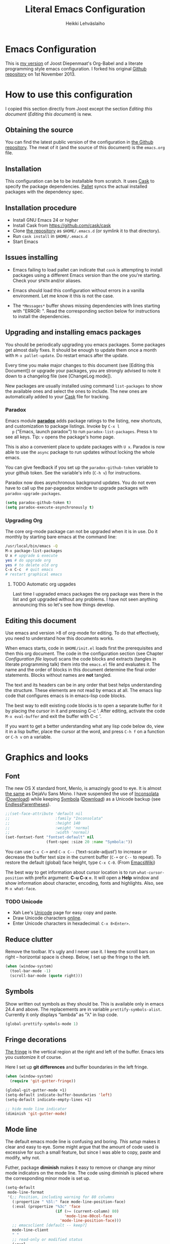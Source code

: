 #+TITLE: Literal Emacs Configuration
#+AUTHOR: Heikki Lehväslaiho
#+EMAIL: heikki.lehvaslaiho@gmail.com


* Emacs Configuration

  This is  [[https://github.com/heikkil/emacs-literal-config][my version]] of Joost Diepenmaat's Org-Babel and a literate
  programming style emacs configuration. I forked his original
  [[https://github.com/joodie/emacs-literal-config/][Github repository]] on 1st November 2013.

* How to use this configuration

  I copied this section directly from Joost except the section /Editing this
  document/ ([[Editing this document]]) is new.

** Obtaining the source

   You can find the latest public version of the configuration in [[https://github.com/heikkil/emacs-literal-config/][the
   Github repository]]. The meat of it (and the source of this
   document) is the ~emacs.org~ file.

** Installation

   This configuration can be to be installable from scratch. It
   uses [[https://github.com/cask/cask][Cask]] to specify the package dependencies. [[https://github.com/rdallasgray/pallet][Pallet]] syncs the
   actual installed packages with the dependency spec.

** Installation procedure

  - Install GNU Emacs 24 or higher
  - Install Cask from https://github.com/cask/cask
  - Clone [[https://github.com/heikkil/emacs-literal-config][the repository]] as ~$HOME/.emacs.d~ (or symlink it to that
    directory).
  - Run ~cask install~ in ~$HOME/.emacs.d~
  - Start Emacs

** Issues installing

  - Emacs failing to load pallet can indicate that ~cask~ is
    attempting to install packages using a different Emacs version
    than the one you're starting. Check your ~$PATH~ and/or aliases.

  - Emacs should load this configuration without errors in a vanilla
    environment. Let me know it this is not the case.

  - The =*Messages*= buffer shows missing dependencies with lines
    starting with "ERROR: ". Read the corresponding section below for
    instructions to install the dependencies.

** Upgrading and installing emacs packages

   You should be periodically upgrading you emacs packages. Some
   packages get almost daily fixes. It should be enough to update them
   once a month with =M-x pallet-update=. Do restart emacs after
   the update.

   Every time you make major changes to this document (see [Editing
   this Document]) or upgrade your packages, you are strongly advised to
   note it down to a changelog file (see [ChangeLog mode]).

   New packages are usually installed using command =list-packages= to
   show the available ones and select the ones to include. The new
   ones are automatically added to your [[file:Cask][Cask]] file for tracking.

*** Paradox

   Emacs module *[[https://github.com/Bruce-Connor/paradox][paradox]]* adds package ratings to the listing, new
   shortcuts, and customization to package listings. Invoke by =C-x l
   p= ("Emacs, launch paradox") to run =paradox-list-packages=. Press
   =h= to see all keys. Tip: =v= opens the package's home page.

   This is also a convenient place to update packages with =U x=.
   Paradox is now able to use the =async= package to run updates
   without locking the whole emacs.

   You can give feedback if you set up the =paradox-github-token=
   variable to your github token. See the variable's info (=C-h v=)
   for instructions.

   Paradox now does asynchronous background updates. You do not even
   have to call up the par-pageadox window to upgrade packages with
   =paradox-upgrade-packages=.

   #+NAME: environment
   #+BEGIN_SRC emacs-lisp
     (setq paradox-github-token t)
     (setq paradox-execute-asynchronously t)
   #+END_SRC

*** Upgrading Org

    The core org-mode package can not be upgraded when it is in use.
    Do it monthly by starting bare emacs at the command line:

   #+BEGIN_SRC sh
     /usr/local/bin/emacs -Q
     M-x package-list-packages
     U x # upgrade & execute
     yes # do upgrade org
     yes # to delete old org
     C-x C-c  # quit emacs
     # restart graphical emacs
   #+END_SRC

**** TODO Automatic org upgades

     Last time I upgraded emacs packages the org package was there in
     the list and got upgraded without any problems. I have not seen
     anything announcing this so let's see how things develop.

** Editing this document

   Use emacs and version >8 of org-mode for editing. To do that
   effectively, you need to understand how this documents works.

   When emacs starts, code in =$HOME/init.el= loads first the
   prerequisites and then this org document. The code in the
   configuration section (see Chapter [[Configuration file layout]]) scans
   the code blocks and extracts (tangles in literate programming talk)
   them into the =emacs.el= file and evaluates it. The name and the
   order of blocks in this document determine the final order
   statements. Blocks without names are *not* tangled.

   The text and its headers can be in any order that best helps
   understanding the structure. These elements are not read by emacs
   at all. The emacs lisp code that configures emacs is in emacs-lisp
   code blocks.

   The best way to edit existing code blocks is to open a separate
   buffer for it by placing the cursor in it and pressing C-c '.
   After editing, activate the code =M-x eval-buffer= and exit
   the buffer with C-c '.

   If you want to get a better understanding what any lisp code below
   do, view it in a lisp buffer, place the cursor at the word, and
   press =C-h f= on a function or =C-h v= on a variable.

* Graphics and looks

** Font

   The new OS X standard front, Menlo, is amazingly good to eye. It is
   almost [[http://9-bits.com/post/123940811/menlo-font-macosx][the same]] as DejaVu Sans Mono. I have suspended the use of
   [[http://www.levien.com/type/myfonts/inconsolata.html][Inconsolata]] ([[http://www.levien.com/type/myfonts/Inconsolata.otf][Download]]) while keeping [[http://zhm.github.io/symbola/][Symbola]] ([[http://zhm.github.io/symbola/fonts/Symbola.otf][Download]]) as a
   Unicode backup (see [[http://endlessparentheses.com/manually-choose-a-fallback-font-for-unicode.html][EndlessParentheses]]).

  #+name: look-and-feel
   #+BEGIN_SRC emacs-lisp
     ;;(set-face-attribute 'default nil
     ;;                    :family "Inconsolata"
     ;;                    :height 140
     ;;                    :weight 'normal
     ;;                    :width 'normal)
     (set-fontset-font "fontset-default" nil
                       (font-spec :size 20 :name "Symbola:"))
   #+END_SRC

   You can use =C-x C-+= and =C-x C--= (‘text-scale-adjust’) to
   increase or decrease the buffer text size in the current buffer
   (=C-+= or =C--= to repeat). To restore the default (global) face
   height, type =C-x C-0=. (From [[http://www.emacswiki.org/emacs/SetFonts][EmacsWiki]])

   The best way to get information about cursor location is to run
   =what-cursor-position= with prefix argument: *C-u C-x =*. It will
   open a *Help* window and show information about character,
   encoding, fonts and highlights. Also, see =M-x what-face=.

*** TODO Unicode

    - Xah Lee's [[http://ergoemacs.org/emacs/emacs_n_unicode.html][Unicode]] page for easy copy and paste.
    - Draw Unicode characters [[http://shapecatcher.com/][online]].
    - Enter Unicode characters in hexadecimal: =C-x 8<Enter>=.

** Reduce clutter

   Remove the toolbar. It's ugly and I never use it. I keep the
   scroll bars on right -- horizontal space is cheep. Below, I set up
   the fringe to the left.

   #+name: look-and-feel
   #+BEGIN_SRC emacs-lisp
     (when (window-system)
       (tool-bar-mode -1)
       (scroll-bar-mode (quote right)))
   #+END_SRC

** Symbols

   Show written out symbols as they should be. This is available only
   in emacs 24.4 and above. The replacements are in variable
   =prettify-symbols-alist=. Currently it only displays “lambda” as
   "λ" in lisp code.

   #+name: look-and-feel
   #+BEGIN_SRC emacs-lisp
     (global-prettify-symbols-mode 1)
   #+END_SRC

** Fringe decorations

   [[http://www.emacswiki.org/emacs/TheFringe][The fringe]] is the vertical region at the right and left of the
   buffer. Emacs lets you customize it of course.

   Here I set up *git differences* and buffer boundaries in the left
   fringe.

   #+NAME: look-and-feel
   #+BEGIN_SRC emacs-lisp
     (when (window-system)
       (require 'git-gutter-fringe))

     (global-git-gutter-mode +1)
     (setq-default indicate-buffer-boundaries 'left)
     (setq-default indicate-empty-lines +1)

     ;; hide mode line indicator
     (diminish 'git-gutter-mode)
   #+END_SRC

** Mode line

   The default emacs mode line is confusing and boring. [[ http://amitp.blogspot.com/2011/08/emacs-custom-mode-line.html][This setup]]
   makes it clear and easy to eye. Some might argue that the amount of
   code used is excessive for such a small feature, but since I was
   able to copy, paste and modify, why not.

   Futher, package *diminish* makes it easy to remove or change any
   minor mode indicators on the mode line. The code using diminish is
   placed where the corresponding minor mode is set up.

   #+NAME: look-and-feel
   #+BEGIN_SRC emacs-lisp
     (setq-default
      mode-line-format
      '(;; Position, including warning for 80 columns
        (:propertize " %5l:" face mode-line-position-face)
        (:eval (propertize "%3c" 'face
                           (if (>= (current-column) 80)
                               'mode-line-80col-face
                             'mode-line-position-face)))
        ;; emacsclient [default -- keep?]
        mode-line-client
        " "
        ;; read-only or modified status
        (:eval
         (cond (buffer-read-only
                (propertize " RO " 'face 'mode-line-read-only-face))
               ((buffer-modified-p)
                (propertize " ** " 'face 'mode-line-modified-face))
               (t "    ")))
        " "
        ;; directory and buffer/file name
        (:propertize (:eval (shorten-directory default-directory 30))
                     face mode-line-folder-face)
        (:propertize "%b"
                     face mode-line-filename-face)
        ;; narrow [default -- keep?]
        " %n "

        ;; mode indicators:
        ;; vc, recursive edit, major mode, minor modes, process, global
        (vc-mode vc-mode)
        "  %["
        (:propertize mode-name
                     face mode-line-mode-face)
        "%] "
        (:eval (propertize (format-mode-line minor-mode-alist)
                           'face 'mode-line-minor-mode-face))
        " "
        (:propertize mode-line-process
                     face mode-line-process-face)
        (global-mode-string global-mode-string)

        ))

     ;; Helper function
     (defun shorten-directory (dir max-length)
       "Show up to `max-length' characters of a directory name `dir'."
       (let ((path (reverse (split-string (abbreviate-file-name dir) "/")))
             (output ""))
         (when (and path (equal "" (car path)))
           (setq path (cdr path)))
         (while (and path (< (length output) (- max-length 4)))
           (setq output (concat (car path) "/" output))
           (setq path (cdr path)))
         (when path
           (setq output (concat ".../" output)))
         output))

     ;; Extra mode line faces
     (make-face 'mode-line-read-only-face)
     (make-face 'mode-line-modified-face)
     (make-face 'mode-line-folder-face)
     (make-face 'mode-line-filename-face)
     (make-face 'mode-line-position-face)
     (make-face 'mode-line-mode-face)
     (make-face 'mode-line-minor-mode-face)
     (make-face 'mode-line-process-face)
     (make-face 'mode-line-80col-face)


     (set-face-attribute 'mode-line nil
                         :foreground "gray60" :background "gray20"
                         :inverse-video nil
                         :box '(:line-width 6 :color "gray20" :style nil))
     (set-face-attribute 'mode-line-inactive nil
                         :foreground "gray80" :background "gray40"
                         :inverse-video nil
                         :box '(:line-width 6 :color "gray40" :style nil))
     (set-face-attribute 'mode-line-read-only-face nil
                         :inherit 'mode-line-face
                         :foreground "grey80"
                         :box '(:line-width 2 :color "#4271ae"))
     (set-face-attribute 'mode-line-modified-face nil
                         :inherit 'mode-line-face
                         :foreground "#c82829"
                         :background "#ffffff"
                         :box '(:line-width 2 :color "#c82829"))
     (set-face-attribute 'mode-line-folder-face nil
                         :inherit 'mode-line-face
                         :foreground "gray60")
     (set-face-attribute 'mode-line-filename-face nil
                         :inherit 'mode-line-face
                         :foreground "#eab700"
                         :weight 'bold)
     (set-face-attribute 'mode-line-position-face nil
                         :inherit 'mode-line-face
                         :height 130)
     (set-face-attribute 'mode-line-mode-face nil
                         :inherit 'mode-line-face
                         :foreground "gray80")
     (set-face-attribute 'mode-line-minor-mode-face nil
                         :inherit 'mode-line-mode-face
                         :foreground "gray60"
                         :height 100)
     (set-face-attribute 'mode-line-process-face nil
                         :inherit 'mode-line-face
                         :foreground "grey80")
     (set-face-attribute 'mode-line-80col-face nil
                         :inherit 'mode-line-position-face
                         :foreground "black" :background "#eab700")
   #+END_SRC

** Visual bell

   Getting boings from emacs when you scroll to the end of the buffer
   is annoying. Turning that noise into visual clue is much better. The
   following code blinks the message area before displaying the error
   message.

   The =mode-line-bell-string= is not displayed which is disappointing.

   #+NAME: look-and-feel
   #+BEGIN_SRC emacs-lisp
     ;; nice little alternative visual bell; Miles Bader <miles /at/ gnu.org>
     (defcustom echo-area-bell-string "♪ ♪ ♪"
       "Message displayed in echo area by `echo-area-bell' function."
       :group 'user)

     (defcustom echo-area-bell-delay 0.1
       "Number of seconds `echo-area-bell' displays its message."
       :group 'user)

     ;; internal variables
     (defvar echo-area-bell-cached-string nil)
     (defvar echo-area-bell-propertized-string nil)

     (defun echo-area-bell ()
       "Briefly display a highlighted message in the echo-area.
         The string displayed is the value of `echo-area-bell-string',
         with a red background; the background highlighting extends to the
         right margin.  The string is displayed for `echo-area-bell-delay'
         seconds.
         This function is intended to be used as a value of `ring-bell-function'."
       (unless (equal echo-area-bell-string echo-area-bell-cached-string)
         (setq echo-area-bell-propertized-string
               (propertize
                (concat
                 (propertize
                  "*DING* "
                  'display
                  `(space :align-to (- right ,(+ 2 (length echo-area-bell-string)))))
                 echo-area-bell-string)
                'face '(:background "red")))
         (setq echo-area-bell-cached-string echo-area-bell-string))
       (message echo-area-bell-propertized-string)
       (sit-for echo-area-bell-delay)
       (message ""))

     (setq ring-bell-function 'echo-area-bell)
#+END_SRC


** Scrolling behavior

   Emacs's default scrolling behavior, like a lot of the default
   Emacs experience, is pretty idiosyncratic. The following snippet
   makes for a smoother scrolling behavior when using keyboard
   navigation.

   #+NAME: look-and-feel
   #+BEGIN_SRC emacs-lisp
     (setq redisplay-dont-pause t
           scroll-margin 1
           scroll-step 1
           scroll-conservatively 10000
           scroll-preserve-screen-position 1)
   #+END_SRC

   This snippet makes mouse wheel and trackpad scrolling
   bearable. Scroll in 1-line increments the buffer under the mouse.

   #+NAME: look-and-feel
   #+BEGIN_SRC emacs-lisp
     (setq mouse-wheel-follow-mouse 't)
     (setq mouse-wheel-scroll-amount '(1 ((shift) . 1)))
   #+END_SRC

*** Scroll other window

    Often you are working in one window and reading instructions from
    an other window. This defines key bindings =C-c y= to scroll the other
    window down and =C-c Y= up without moving the cursor.

   #+NAME: look-and-feel
   #+BEGIN_SRC emacs-lisp
     (global-set-key "\C-cy" 'scroll-other-window)
     (global-set-key "\C-cY" (lambda () (interactive) (scroll-other-window '-)))
   #+END_SRC

    The default keybindings are complex or do not work under OS X.

** Cursor

   The cursor shows the location between characters except in [[Evil
   mode]] when it becomes a transparent box.

   #+NAME: look-and-feel
   #+BEGIN_SRC emacs-lisp
      (modify-all-frames-parameters (list (cons 'cursor-type 'bar)))
      (setq blink-cursor-mode nil)
      ;; show tab length
      (setq-default x-stretch-cursor t)
   #+END_SRC

** Current line

   Current line is subtly highlighted in pale blue.

   #+NAME: look-and-feel
   #+BEGIN_SRC emacs-lisp
     (global-hl-line-mode 1)
     (set-face-background hl-line-face "AliceBlue")
   #+END_SRC

** Global key bindings

   As far as reasonable, I try to keep my custom key bindings within
   the "official" restraints. Specifically, I want my global key
   bindings to start with =C-c [lower case letter]=. Implementations are
   in appropriate sections below.

* Start-up

  Start with the scratch buffer; no start-up screen. Restore previous
  window and file setup including window placement.

  #+NAME: startup
  #+BEGIN_SRC emacs-lisp
    (setq inhibit-startup-screen +1)
    (desktop-save-mode 1) ; emacs 24.4 feature
  #+END_SRC

** Identify yourself

   Many emacs modes produce output that includes user's name and email
   address. Set your full name (using plain ASCII to guard against
   conflicts with old modes).

   You can tell emacs your preferred email address by hard coding it.
   An alternative is to add it to your global shell environment (you
   are using *NIX operating system, aren't you?) where emacs will pick
   it up (from =~/.zshenv= or =~/.bash_profile=):

   #+BEGIN_SRC sh
     export EMAIL=heikki.lehvaslaiho@gmail.com"
   #+END_SRC

   #+NAME: startup
   #+BEGIN_SRC emacs-lisp
    (setq user-full-name "Heikki Lehvaslaiho")
    (setq user-mail-address "heikki.lehvaslaiho@gmail.com")
   #+END_SRC

* Backups

  Default emacs behaviour is to clutter document directories with its
  backup files. The following creates numbered backups, limits the
  number of backups kept, and directs them all into
  =$HOME/.emacs.d/backups/= directory.

  Lockfiles with names prefixed with ".#" are an other type of Emacs
  clutter. I am not afraid of double editing, so I disable that.


  #+NAME: startup
  #+BEGIN_SRC emacs-lisp
    (setq make-backup-files t) ;; Enable backup files
    ;; Enable versioning
    (setq version-control t)  ;; make numbered backups
    (setq backup-by-copying t)
    (setq kept-new-versions 6)
    (setq kept-old-versions 2)
    (setq delete-old-versions t)
    ;; Save all backup files in this directory.
    (setq backup-directory-alist (quote ((".*" . "~/.emacs.d/backups/"))))

    ;; disable lockfiles
    (setq create-lockfiles nil)
  #+END_SRC

* Confirmations and quitting emacs

  Set short y/n abbreviations for all confirmations and ask for
  confirmation before quiting emacs.

  #+NAME: startup
  #+BEGIN_SRC emacs-lisp
    (fset 'yes-or-no-p 'y-or-n-p)
    (setq confirm-kill-emacs 'y-or-n-p)
  #+END_SRC

  Emacs pops up an annoying buffer when big chunks of text get
  replaced overflowing the undo buffer. Prevent that.

  Emacs can crash if it tries to open a too large file. If it detects
  a one, it will ask: "file foo is large (12MB); really open?". My
  elfeed index is regularly over the default 10MB, so lets increase
  the limit to 100 MB. Modern computers can easily handle that.

  #+NAME: startup
  #+BEGIN_SRC emacs-lisp
    (setq warning-suppress-types (quote ((undo discard-info))))
    (setq large-file-warning-threshold 100000000)
  #+END_SRC

* Key maps

  The Endless Parentheses blog shows how to set up [[http://endlessparentheses.com/the-toggle-map-and-wizardry.html][mnemonic keymaps]].
  You just do the incantation "Emacs, toggle narrowing" by pressing
  =C-x t n=!

  The code here defines the prefix command for toggle keymaps, but
  the keys are assigned in their corresponding sections.

  The table lists all keymaps assigned using this schema:

  | prefix C-x t | toggle function          | link                         |
  |--------------+--------------------------+------------------------------|
  | f            | folding                  | [[Local navigation in a buffer]] |
  | i            | iedit-mode               | [[iedit mode]]                   |
  | n            | narrowing                | [[Narrowing]]                    |
  | l            | linum, relative          | [[Pair programming]]             |
  | s            | whitespace-mode          | [[Whitespace]]                   |
  | t            | neotree-toggle           | [[Global navigation]]            |
  | v            | string-inflections-cycle | [[String inflection]]            |
  | w            | writegood-mode           | [[Writing style]]                |


  #+name: key-bindings
  #+BEGIN_SRC emacs-lisp
     ;; define the keymap C-x t for toggles
     (define-prefix-command 'my/toggle-map)
     (define-key ctl-x-map "t" 'my/toggle-map)
  #+END_SRC


  The second key map is for *launching* [[http://endlessparentheses.com/launcher-keymap-for-standalone-features.html][standalone features]].
  This is like casting a spell "Emacs, launch shell", =C-x l s=.

  | prefix C-x l | launch function       | link              |
  |--------------+-----------------------+-------------------|
  | 2            | 2048-game             | [[2048-game]]         |
  | c            | cider-jack-in         |                   |
  | d            | ediff-buffers         | [[Ediff]]             |
  | h            | howdoi-query          | [[How Do I?]]         |
  | i            | twit                  | [[Twitter]]           |
  | l            | org-mac-grab-link     | [[URL copying]]       |
  | n            | nato-region           | [[Phonetic alphabet]] |
  | N            | denato-region         | [[Phonetic alphabet]] |
  | p            | paradox-list-packages | [[Paradox]]           |
  | r            | re-builder            | [[Regex tool]]        |
  | s            | shell                 |                   |
  | t            | git-timemachine       | [[git-timemachine]]   |
  | w            | browse-url-at-point   | [[w3m]]               |


  #+name: key-bindings
  #+BEGIN_SRC emacs-lisp
     (define-prefix-command 'my/launcher-map)
     ;; C-x l is `count-lines-page' by default.
     (define-key ctl-x-map "l" 'my/launcher-map)
     ;; examples
     ;;(define-key my/launcher-map "c" #'calc)
     (define-key my/launcher-map "p" #'paradox-list-packages)
     (define-key my/launcher-map "s" #'shell)
  #+END_SRC

  Naturally, we can extend the [[http://endlessparentheses.com/keymap-for-launching-external-applications-and-websites.html][same approach]] to standalone apps:

  #+name: key-bindings
  #+BEGIN_SRC emacs-lisp
    (defmacro run (exec)
      "Return a function that runs the executable EXEC."
      (let ((func-name (intern (concat "my/run-" exec))))
        `(progn
           (defun ,func-name ()
             ,(format "Run the %s executable." exec)
             (interactive)
             (start-process "" nil ,exec))
           ',func-name)))

    ;;(define-key my/launcher-map "m" (run "Mathematica"))
    ;;(define-key my/launcher-map "k" (run "keepass"))
    ;;(define-key my/launcher-map "v" (run "steam"))
  #+END_SRC


  and web sites in the browser

  #+name: key-bindings
  #+BEGIN_SRC emacs-lisp
    (defmacro browse (url)
      "Return a function that calls `browse-url' on URL."
      (let ((func-name (intern (concat "endless/browse-" url))))
        `(progn
           (defun ,func-name ()
             ,(format "Browse to the url %s." url)
             (interactive)
             (browse-url ,url))
           ',func-name)))

    ;;(define-key my/launcher-map "r" (browse "http://www.reddit.com/r/emacs/"))
    ;;(define-key my/launcher-map "w" (browse "http://www.emacswiki.org/"))
    (define-key my/launcher-map "?" (browse "http://emacs.stackexchange.com/"))
    (define-key my/launcher-map "+" (browse "https://plus.google.com/communities/114815898697665598016"))
  #+END_SRC


  The following tables lists all other additions or modifications to
  standard key bindings.

  | prefix |                                           |                              |
  | C-c    | function                                  | link                         |
  |--------+-------------------------------------------+------------------------------|
  | esc    | evil-normal-state                         | [[Evil mode]]                    |
  | 2      | 2048-game                                 | [[2048-game]]                    |
  | =      | er/expand-region                          | [[Expand region]]                |
  | a      | org-agenda                                | [[Org Mode]]                     |
  | b      |                                           |                              |
  | c      | org-capture                               | [[Org Mode]]                     |
  | d      | delete-file-and-buffer                    | [[Abbreviations]]                |
  | e      | my/edit-emacs-configuration               | [[Global navigation]]            |
  | f      | elfeed                                    | [[News feed reader]]             |
  | g      | magit-status                              | [[Magit]]                        |
  | i      | my/org-babel-untangle                     | [[Org-Babel]]                    |
  | k      | my/aspell-word-then-abbrev                | [[Spell checking]]               |
  | l      | org-store-link                            | [[Org Mode]]                     |
  | n      | my/clean-buffer-formatting                | [[Formatting and white-space]]   |
  | o      | org-info                                  | [[Org Mode]]                     |
  | p      | my/global-pair-programming-mode           | [[Pair programming]]             |
  | q      | delete-indentation                        | [[Local navigation in a buffer]] |
  | r      | recentf-ido-find-file                     | [[Global navigation]]            |
  | t      | languagetool-mode                         | [[Writing style]]                |
  | u      | set-buffer-file-coding-system 'utf-8-unix | [[Character encoding]]           |
  | w      | writegood-mode                            | [[Writing style]]                |
  | x      | xkcd                                      | [[xkcd comics]]                  |
  | y      | scroll-other-window down                  | [[Scroll other window]]          |
  | Y      | scroll-other-window up                    | [[Scroll other window]]          |
  |        |                                           |                              |
  |        |                                           |                              |
  | C-d b  | flyspell-buffer                           | [[Spell checking]]               |
  | C-d s  | cycle-ispell-languages                    | [[Spell checking]]               |
  | C-d p  | flyspell-check-previous-highlighted-word  | [[Spell checking]]               |
  | C-d n  | flyspell-check-next-highlighted-word      | [[Spell checking]]               |
  |        |                                           |                              |
  |        |                                           |                              |
  | C-g g  | writegood-grade-level                     | [[Writing style]]                |
  | C-g e  | writegood-reading-ease                    | [[Writing style]]                |
  |        |                                           |                              |


  | prefix |                    |                              |
  | C-x    | function           | link                         |
  |--------+--------------------+------------------------------|
  | ,      | goto-line          | [[Local navigation in a buffer]] |
  | C-r    | recentf-open-files | [[Global navigation]]            |


  | All other   | function                       | link                         |
  |-------------+--------------------------------+------------------------------|
  | M-Q         | unfill-paragraph               | [[Text (non-code) formatting]]   |
  | M-;         | comment-dwim-2                 | [[Commenting]]                   |
  | C-backspace | kill-line 0                    | [[Local navigation in a buffer]] |
  | M-j         | (join-line -1)                 | [[Local navigation in a buffer]] |
  | C-a         | smarter-move-beginning-of-line | [[Local navigation in a buffer]] |
  | s-p         | mac-print-buffer               | [[Printing]]                     |

* Evil mode

  I am trying out [[http://gitorious.org/evil/pages/Home][evil mode]] that adds vi-like modal editing and cursor
  moving to emacs.

  Evil mode uses [[https://elpa.gnu.org/packages/undo-tree-readme.txt][undo-tree]] but I disable it to keep emacs' own powerful
  albeit sometimes confusing cyclic undo system.

  Vi and evil works in states of which most important are the *normal*
  for navigating and editing, and *insert* for typing. I am replacing
  the insert state with emacs state that is not tainted by evil mode at
  all. Pressing =<ESC>= quits from any evil function and also to returns
  from the emacs editing mode to evil normal mode (as does =,,=).

  I have added visual clues to the mode line for different states: The
  *black* background color of the mode line changes to blue if the
  buffer is in insert mode. Likewise, the *hollow block cursor* on
  normal mode changes to *bar* in insert mode. The red double asterisk
  in the mode line for a changed buffer is already defined at [[Mode
  line]].

  [[https://github.com/timcharper/evil-surround][evil-surround]] is a plugin that enhances the evil mode to add, change
  and delete triggers. These triggers can be characters (like quotes
  and brackets) or tags (HTML) around strings.

  | function | syntax                                 |
  |----------+----------------------------------------|
  | add      | y s <textobject> <trigger>             |
  | change   | c s <old-trigger> <new-trigger>.       |
  | delete   | d s <trigger>                          |
  | function | [select argument]: s f <function name> |
  |          |                                        |

  #+name: formatting
  #+BEGIN_SRC emacs-lisp
  (require 'evil)
  (setq evil-default-state 'normal)
  ;; I like the cyclic emacs undo
  (global-undo-tree-mode -1)

  ;; Clear the insert state keymap to unadulterated Emacs behavior
  (setcdr evil-insert-state-map nil)
  (define-key evil-insert-state-map
    (read-kbd-macro evil-toggle-key) 'evil-emacs-state)

  (evil-set-initial-state 'magit-log-edit-mode 'emacs)
  (evil-set-initial-state 'elfeed-search 'emacs)

  ;;; ESC quits always
  (defun minibuffer-keyboard-quit ()
    "Abort recursive edit.
  In Delete Selection mode, if the mark is active, just deactivate it;
  then it takes a second \\[keyboard-quit] to abort the minibuffer."
    (interactive)
    (if (and delete-selection-mode transient-mark-mode mark-active)
        (setq deactivate-mark  t)
      (when (get-buffer "*Completions*") (delete-windows-on "*Completions*"))
      (abort-recursive-edit)))

  (define-key evil-normal-state-map [escape] 'keyboard-quit)
  (define-key evil-visual-state-map [escape] 'keyboard-quit)
  (define-key minibuffer-local-map [escape] 'minibuffer-keyboard-quit)
  (define-key minibuffer-local-ns-map [escape] 'minibuffer-keyboard-quit)
  (define-key minibuffer-local-completion-map [escape] 'minibuffer-keyboard-quit)
  (define-key minibuffer-local-must-match-map [escape] 'minibuffer-keyboard-quit)
  (define-key minibuffer-local-isearch-map [escape] 'minibuffer-keyboard-quit)

  (global-set-key [escape] 'evil-normal-state)

  ;; Don't wait for any other keys after escape is pressed.
  (setq evil-esc-delay 0)

  ;; double comma pressed rapidly returns to normal state, too
  (require 'key-chord)
  (key-chord-mode 1)
  (key-chord-define-global ",," 'evil-normal-state)

  ;; fix selection anomaly
  (setq evil-want-visual-char-semi-exclusive t)

  ;; Remap org-mode meta keys for convenience
  (mapcar (lambda (state)
            (evil-declare-key state org-mode-map
              (kbd "M-l") 'org-metaright
              (kbd "M-h") 'org-metaleft
              (kbd "M-k") 'org-metaup
              (kbd "M-j") 'org-metadown
              (kbd "M-L") 'org-shiftmetaright
              (kbd "M-H") 'org-shiftmetaleft
              (kbd "M-K") 'org-shiftmetaup
              (kbd "M-J") 'org-shiftmetadown))
          '(normal insert))

  ;; change mode-line color for the evil insert state
  ;; original from http://www.emacswiki.org/emacs/Evil#toc16
  ;; also, change cursor to indicate state
  (require 'cl)
  (lexical-let ((default-color (cons (face-background 'mode-line)
                                     (face-foreground 'mode-line))))
    (add-hook 'post-command-hook
              (lambda ()
                (let ((color (cond ((minibufferp) default-color)
                                   ((evil-insert-state-p) '("#444488" . "#ffffff"))
                                   ((evil-emacs-state-p)  '("blue" . "#ffffff"))
                                   ((evil-visual-state-p) '("#025a2b" . "#ffffff"))
                                   (t default-color))))
                  (set-face-background 'mode-line (car color))
                  (set-face-foreground 'mode-line (cdr color))))))

(setq evil-emacs-state-cursor    '("red" bar))
(setq evil-normal-state-cursor   '("red" hollow))
(setq evil-visual-state-cursor   '("green" hollow))
(setq evil-insert-state-cursor   '("blue" bar))
(setq evil-replace-state-cursor  '("red" bar))
(setq evil-operator-state-cursor '("red" hollow))

(require 'evil-surround)
(global-evil-surround-mode 1)

  #+END_SRC


** TODO evil tutor

   Install [[https://github.com/syl20bnr/evil-tutor][evil-tutor]] to learn. It is adapted from vim's =:h= text.

* Formatting and white-space

** Character encoding

   [[http://ergoemacs.org/emacs/emacs_encoding_decoding_faq.html][Character encoding]] in files and emacs buffers is an important topic
   for anyone dealing with anything other than plain ASCII English. The
   best approach is to assume UTF-8 and deal with anything else
   (Latin-1, UTF-16) only if absolutely have to.


   #+name: formatting
   #+BEGIN_SRC emacs-lisp
     (set-language-environment "UTF-8")
     (prefer-coding-system 'utf-8) ; same thing as above? in practice?
     (global-set-key
      (kbd "\C-cu")
      (lambda () (interactive)
        (set-buffer-file-coding-system 'utf-8-unix t)))
   #+END_SRC

   Tabs are automatically converted to spaces and trailing white space
   is shown. Global key =C-c n= indents and removes trailing white
   space from the buffer.

   #+name: formatting
   #+BEGIN_SRC emacs-lisp
    (setq-default indent-tabs-mode nil)

    (defun my/clean-buffer-formatting ()
      "Indent and clean up the buffer"
      (interactive)
      (indent-region (point-min) (point-max))
      (whitespace-cleanup))

    (global-set-key "\C-cn" 'my/clean-buffer-formatting)

    (defun my/general-formatting-hooks ()
      (setq show-trailing-whitespace 't))

    (dolist (mode-hook (my/normal-mode-hooks))
      (add-hook mode-hook 'my/general-formatting-hooks))
   #+END_SRC

   UNIXy text files should always end in a newline character. This
   tells emacs to take care of it so that you do not have to.

   #+name: formatting
   #+BEGIN_SRC emacs-lisp
   (setq require-final-newline t)
   #+END_SRC

   Emacs knows about natural language sentences and can navigate and
   mark them. The default emacs expects sentences that are separated
   by double space like in old typewriter text. Not any more. Note
   that this leads to some ambiguity in detecting sentences.

   #+name: formatting
   #+BEGIN_SRC emacs-lisp
   (setq sentence-end-double-space nil)
   #+END_SRC

** Text (non-code) formatting

   For writing text, I prefer Emacs to do line wrapping for me. Also,
   superfluous white-space should needs to be visible.

   [[Abbreviations]] are an important emacs productivity enhancement
   feature. They need to be available in all text buffers.

   #+name: formatting
   #+BEGIN_SRC emacs-lisp
     (defun my/text-formatting-hooks ()
       (my/turn-on 'auto-fill ; turn on automatic hard line wraps
                   'abbrev))  ;; abbrev-mode on

     (add-hook 'text-mode-hook
               'my/text-formatting-hooks)
   #+END_SRC

   If the line wrapping (explicitely =M-q=) needs to be [[http://www.emacswiki.org/emacs/UnfillParagraph][reversed]], use
   =unfill-paragraph= that is bound to =M-Q=.

   #+name: formatting
   #+BEGIN_SRC emacs-lisp
     ;; Opposite of fill-paragraph
     (defun unfill-paragraph ()
       "Takes a multi-line paragraph and makes it into a single line of text."
       (interactive)
       (let ((fill-column (point-max)))
         (fill-paragraph nil)))

     ;; Handy key definition
     (define-key global-map "\M-Q" 'unfill-paragraph)
   #+END_SRC

   Filling, either manual or automatic using =auto-fill-mode= wraps
   lines that are longer than =fill-column=. This is usually modified
   by function =set-fill-column= that is bound to =C-x f=. This key
   combination is close to other common keys that I've frequently
   found myself accidentally modifying the fill-column value from its
   default 70. Hopefully this paragraph helps me to remember how to
   reset it.

** Understand compressed files

   This allows emacs to handle opening and saving .gz files
   automatically.

   #+name: formatting
   #+BEGIN_SRC emacs-lisp
     (auto-compression-mode)
   #+END_SRC

** Auto refresh buffers

   Automatically update file-associated buffers on file change.

   #+name: formatting
   #+BEGIN_SRC emacs-lisp
     (global-auto-revert-mode)
   #+END_SRC

   Also, auto refresh dired files, but be quiet about it.

   #+name: formatting
   #+BEGIN_SRC emacs-lisp
     (setq global-auto-revert-non-file-buffers t)
     (setq auto-revert-verbose nil)
   #+END_SRC
* Editing

** Selecting text

   Usually, you can selected ("mark") text by =S-<arrow>= keys, but in
   my emacs that disabled everywhere.

  The main reason for that is the org mode. Org mode uses =S-<arrow>=
  keys for special functions in lists and headers and disables them in
  other text areas.

  The =S-<arrow>= are now exclusively used for switching windows within
  an emacs frame.

  The preferred way to select text is to press =C-<space>= followed by
  arrow keys to define the region, (but see below).

  I am now using OS X in my main laptop computer and this choice had
  knock-on effects. By default, =C-<space>= pops up the Spotlight
  search field. To circumvent that, I've changed Spotlight key to
  =Cmnd-<space>=. That, in turn, disabled the default key for toggling
  of the active keyboard languages, so the key for that is now
  =Cmnd-alt-<space>=.

*** CUA mode

  The biggest advantage modern emacs has over older ones is CUA-mode.
  It enables common =C-x=, =C-c=, =C-v= keyboard combinations in emacs
  buffers. It also adds an ability to do rectangle (column) editing.
  Press =C-<Return>= to enter it, use arrow keys to select, copy, and
  exit the rectangle editing mode by =C-c=.

  #+name: formatting
  #+BEGIN_SRC emacs-lisp
    (cua-mode t)
  #+END_SRC

*** Expand region

    You can select text incrementally using semantic units with by
    using [[https://github.com/magnars/expand-region.el][expand-region]]: e.g. word, sentence, URL, quotes, paragraph,
    and section. Just press =C-== and expand =\== and contract =-= the
    selection! This works in all text modes including most programming
    languages, and is really convenient!

    [[http://blog.binchen.org/posts/how-to-use-expand-region-efficiently.html][Here]] is an alternative setup for evil.

    #+name: text-files
    #+BEGIN_SRC emacs-lisp
      (require 'expand-region)
      (global-set-key (kbd "C-=") 'er/expand-region)
    #+END_SRC

** Abbreviations

   Emacs comes with =abbrev-mode= that is able to replace typed strings
   in context sensitive way. I use it to correct typos (teh -> the) and
   replace short strings with long, multiline texts in modes that
   I use frequently. I turn this mode on in all modes that are based
   in text-mode.

   #+name: abbreviations
   #+BEGIN_SRC emacs-lisp
    (abbrev-mode)
    (cond ((file-exists-p "~/.emacs.d/abbrev_defs")
           (read-abbrev-file "~/.emacs.d/abbrev_defs")))

    (setq save-abbrevs t)                ; save abbrevs when files are saved
                                         ; you will be asked before saving

    (if (file-exists-p abbrev-file-name) ; reads the abbreviations file
        (quietly-read-abbrev-file))      ;  on startup if the file exists

   #+END_SRC

   A special form of abbreviation is a time stamp in a file. I do not
   want to see AM/PM time stamps.

   #+name: abbreviations
   #+BEGIN_SRC emacs-lisp
    (add-hook 'before-save-hook 'time-stamp)
    (setq display-time-24hr-format t)
   #+END_SRC

   To use it, you place a template using bracket or quotes in the first
   8 lines of a file. The time stamp value will be automatically added
   and updated between these delimiters. Typically, the line can start
   with a comment character to mask it from the program processing the
   file.

   #+BEGIN_EXAMPLE
    Time-stamp: <>
    # Time-stamp: " "
   #+END_EXAMPLE

   =insert-buffer-name= does what the name says. This sort of
   metafunction does not really fix in any other category, so I list it
   here among abbreviations.

   #+name: abbreviations
   #+BEGIN_SRC emacs-lisp
    (defun insert-buffer-name ()
      "Inserts file name of the buffer on the current buffer."
      (interactive)
      (insert (buffer-name)))
   #+END_SRC

   Similarly, you might want to remove both the current buffer and its
   file (from [[http://emacsredux.com/blog/2013/04/03/delete-file-and-buffer/][Emacs Redux]]). =C-c d= now does it for you in one step and it
   works correctly even when a version control system tracks the file.

   #+name: abbreviations
   #+BEGIN_SRC emacs-lisp
    (defun delete-file-and-buffer ()
      "Kill the current buffer and deletes the file it is visiting."
      (interactive)
      (let ((filename (buffer-file-name)))
        (when filename
          (if (vc-backend filename)
              (vc-delete-file filename)
            (progn
              (delete-file filename)
              (message "Deleted file %s" filename)
              (kill-buffer))))))
    (global-set-key (kbd "C-c d")  'delete-file-and-buffer)

   #+END_SRC

*** Yasnipppet

    Add your own snippets to ~/.emacs.d/snippets by placing files
    there or invoking yas-new-snippet.

   #+BEGIN_SRC emacs-lisp
     (yas-global-mode 1)
   #+END_SRC

** String inflection

   [[http://github.com/akicho8/string-inflection][String inflection]] cycles variable names between camel case and
   underscore-separated states. The mnemonic is "Emacs, toggle
   variable", =C-x t v=.

   #+BEGIN_SRC emacs-lisp
     (require 'string-inflection)
     (define-key ctl-x-map "v" 'my/toggle-map)
   #+END_SRC

** Spell checking

  [[http://www.emacswiki.org/emacs/FlySpell][Flyspell]] checks words as you write against the [[http://aspell.net/][GNU aspell]]
  dictionaries.

  You might have to install aspell for your computer. For OS X, do it
  using [[http://brew.sh/][Homebrew]] =brew install aspell= .

   #+NAME: spell-checker
   #+BEGIN_SRC emacs-lisp

     ;; Set aspell as spell program
     (setq ispell-program-name "aspell")

     ;; Speed up aspell: ultra | fast | normal
     (setq ispell-extra-args '("--sug-mode=normal"))

     ;; Flyspell activation for text mode
     (add-hook 'text-mode-hook
               (lambda () (flyspell-mode 1)
                 (diminish 'flyspell-mode " ✓")))

     ;; Remove Flyspell from some sub modes of text mode
     (dolist (hook '(change-log-mode-hook
                     log-edit-mode-hook))
       (add-hook hook (lambda () (flyspell-mode -1))))

     ;; switching languages
     ;; code adapted from http://www.emacswiki.org/emacs/FlySpell

     ;; default is same as 'american'
     (setq ispell-dictionary "american")

     (let ((langs '( "finnish" "english" "american" )))
       (setq lang-ring (make-ring (length langs)))
       (dolist (elem langs) (ring-insert lang-ring elem)))

     (defun cycle-ispell-languages ()
       (interactive)
       (let* ((dict ispell-current-dictionary)
              (lang (ring-ref lang-ring -1)))
         (ring-insert lang-ring lang)
         (ispell-change-dictionary lang)
         (message "Dictionary switched from %s to %s" dict lang)))

     (defun flyspell-check-next-highlighted-word ()
       "Custom function to spell check next highlighted word"
       (interactive)
       (flyspell-goto-next-error)
       (ispell-word))

     ;; custom key bindings
     (global-set-key (kbd "C-c C-d b")  'flyspell-buffer)
     (global-set-key (kbd "C-c C-d s")  'cycle-ispell-languages)
     (global-set-key (kbd "C-c C-d p")  'flyspell-check-previous-highlighted-word)
     (global-set-key (kbd "C-c C-d n")  'flyspell-check-next-highlighted-word)

   #+END_SRC

  Alternatively, call flyspell-goto-next-error by pressing =C-,= and
  press =C-c k= to select the correct word from dictionary and write
  it to abbreviations for automatic correction permanently. Adapted
  from [[http://endlessparentheses.com/ispell-and-abbrev-the-perfect-auto-correct.html][Endless Parentheses]].

   #+NAME: spell-checker
   #+BEGIN_SRC emacs-lisp
     (defun my/aspell-word-then-abbrev (p)
       "Call `ispell-word'. Then create an abbrev for the correction made.
     With prefix P, create local abbrev. Otherwise it will be global."
       (interactive "P")
       (let ((bef (downcase (or (thing-at-point 'word) ""))) aft)
         (call-interactively 'ispell-word)
         (setq aft (downcase (or (thing-at-point 'word) "")))
         (unless (string= aft bef)
           (message "\"%s\" now expands to \"%s\" %sally"
                    bef aft (if p "loc" "glob"))
           (define-abbrev
             (if p local-abbrev-table global-abbrev-table)
             bef aft))))

     (global-set-key (kbd "C-c k") 'my/aspell-word-then-abbrev)
   #+END_SRC

** TODO wcheck mode

  A level up in spell checking abstractions is [[https://github.com/tlikonen/wcheck-mode][Wcheck Mode]] that
  understands programs for proper inflection of words in Finnish in
  addition to standard flyspell.

  Sources:
  - http://www.hillenius.com/blog/2013/11/09_writers-need-spell-checkers-wcheck-mode.html
  - 

  #+NAME: spell-checker_________inactive
  #+BEGIN_SRC emacs-lisp

    (setq ispell-program-name "aspell")

    (defvar my-finnish-syntax-table
      (copy-syntax-table text-mode-syntax-table))

    (modify-syntax-entry ?- "w" my-finnish-syntax-table)

    (setq wcheck-language-data
          '(("British English"
             (program . "/usr/local/bin/aspell")
             (args "-a"  "-l" "-d" "british")
             (action-program . "/usr/local/bin/aspell")
             (action-args "-a" "-d" "british")
             (action-parser . wcheck-parser-ispell-suggestions))
            ("Finnish"
             (program . "/usr/bin/enchant")
             (args "-l" "-d" "fi")
             (syntax . my-finnish-syntax-table)
             (action-program . "/usr/bin/enchant")
             (action-args "-a" "-d" "fi")
             (action-parser . wcheck-parser-ispell-suggestions))))
  #+END_SRC

** iedit mode

   Activate the [[http://www.emacswiki.org/emacs/Iedit][Iedit]] mode by placing the cursor to a word and
   pressing =C-x t i=. All occurrences of that word in the buffer are
   selected and can be simultaneously edited.

  #+name: global-navigation
  #+BEGIN_SRC emacs-lisp
    ;; toggle iedit-mode C-x t i
    (define-key my/toggle-map "i" 'iedit-mode)
  #+END_SRC

** Count words in a buffer

  #+name: text-files
  #+BEGIN_SRC emacs-lisp
    ;; word-count
    (defun word-count nil "Count words in buffer" (interactive)
      (shell-command-on-region (point-min) (point-max) "wc -w"))
  #+END_SRC

** Text editing done by external programs

  It used to be quicker for me to write perl scripts to format text than
  do it any other way. These functions demonstrate how a standard command
  line program that reads from STDIN and write to STDOUT is easily
  included into emacs workflow. Markdown and SmartyPants are equally
  antiquated functions.

  Programs need to be available in your shell path. I most often use
  [[http://gist.github.com/heikkil/7510734][txt2para.pl]] that serves as a good example of these programs.

  #+name: text-files
  #+BEGIN_SRC emacs-lisp

    (defun txt2xhtml ()
      "Turn consecutive non-empty lines of plain text into HTML <p> elements."
      (interactive)
      (shell-command-on-region (point)
             (mark) "txt2xhtml.pl" nil t))

    (defun txt2header ()
      "Turn consecutive non-empty lines of plain text into HTML <h2> elements."
      (interactive)
      (shell-command-on-region (point)
             (mark) "txt2header.pl" nil t))

    (defun txt2para ()
      "Turn consecutive non-empty lines of plain text into paragraphs."
      (interactive)
      (shell-command-on-region (point)
             (mark) "txt2para.pl" nil t))

    (defun do-mark-down (start end)
       "Invoke the Markdown algorithm on region."
       (interactive "r")
       (shell-command-on-region start end "Markdown.pl" t t))
     ;;(global-set-key "\C-cm" 'do-mark-down)

    (defun do-smarty-pants (start end)
       "Invoke the SmartyPants algorithm on region."
       (interactive "r")
       (shell-command-on-region start end "SmartyPants.pl" t t))
     ;;(global-set-key "\C-cs" 'do-smarty-pants)
  #+END_SRC

** Commenting

   The default emacs line commenting leaves a lot of things out. A
   replacement package [[https://github.com/remyferre/comment-dwim-2][comment-dwim-2]] allows uncommenting and cycling
   of different behaviors. The default comment key is =C-;=.

   Note to self: [[https://github.com/redguardtoo/evil-nerd-commenter][evil-nerd-commenter]] is recommended for the evil mode.

   #+name: text-files
   #+BEGIN_SRC emacs-lisp
     (global-set-key (kbd "M-;") 'comment-dwim-2)
   #+END_SRC

   Remember: =C-x ;= sets the comment column (comment-set-column)

** Editing as root

  If you open a file that you do not have permissions to edit, you can
  call this function =edit-current-file-as-root= to invoke sudo rights
  within emacs. Kudos to [[http://wenshanren.org/?p=298][Wenshan]].

  #+name: global-navigation
  #+BEGIN_SRC emacs-lisp
    (defun edit-current-file-as-root ()
      "Edit as root the file associated with the current buffer"
       (interactive)
       (if (buffer-file-name)
           (progn
             (setq file (concat "/sudo:root@localhost:" (buffer-file-name)))
             (find-file file))
         (message "Buffer is not associated to a file.")))
   #+END_SRC

** Editing file lists with wdired

   [[http://www.masteringemacs.org/articles/2013/10/10/wdired-editable-dired-buffers/][Editable dired]] is part of standard emacs. Once you are in dired
   =C-x d=, directory editing, mode, you can press =C-x C-q= to edit
   file names like any text. The familiar =C-c C-c= commits the
   changes.

** Image mode
   Recent emacsen can show images in directly in buffers. The
   following code adds the [[http://www.emacswiki.org/emacs/eimp.el][Emacs Image Manipulation Package]] to the
   image mode (and to the menu). Most importantly, it makes it
   possible to scale a large image to fit the frame with =S f=, zoom
   =-/+=, and rotate =</>=.

  #+name: global-navigation
  #+BEGIN_SRC emacs-lisp
    (autoload 'eimp-mode "eimp" "Emacs Image Manipulation Package." t)
    (add-hook 'image-mode-hook 'eimp-mode)
   #+END_SRC

** Macros

   Emacs has a powerful [[http://www.emacswiki.org/emacs/KeyboardMacros][keyboard macro]] system. However, it has its own
   internal notation. The [[https://github.com/Silex/elmacro][elmacro]] minor mode converts these macros into
   emacs lisp functions. Start elmacro mode (=M-x elmacro-mode=)
   before recording the macro, and once it has been defined, use =M-x
   elmacro-show-last-macro= to give the function a name, and see it in
   a new buffer.

   The function key shortcuts for macros are not useful under OS X,
   but these commands work well:

   - =C-x (= kmacro-start-macro
   - =C-x )= kmacro-end-macro
   - =C-x e= kmacro-end-and-call-macro
   - =e= call macro if pressed right after previous function

* Version control

** Magit

  The only version control system worth using is git and [[http://magit.github.io/magit/magit.html][magit]] is the
  emacs interface to it. Most important files in git have their
  dedicated modes: git-commit-mode, gitconfig-mode, git-rebase-mode,
  and gitignore-mode.

  From any buffer linked to git controlled file, press =C-c g= to
  enter magit status window. Pressing =q= restores the previous
  window(s).

  Magit automatically updates the buffer of each file that changes at
  commit. I do not have to see the default /MRev/ mode line indicator.

  See [[http://shingofukuyama.github.io/emacs-magit-reword-commit-messages/][this post]] for a tutorial of commit message editing with magit.

  #+name: version-control
  #+BEGIN_SRC emacs-lisp
    (global-set-key "\C-cg" 'magit-status)

    ;; full screen magit-status
    (defadvice magit-status (around magit-fullscreen activate)
      (window-configuration-to-register :magit-fullscreen)
      ad-do-it
      (delete-other-windows))

    (defun magit-quit-session ()
      "Restores the previous window configuration and kills the magit buffer"
      (interactive)
      (kill-buffer)
      (jump-to-register :magit-fullscreen))

    ;; hide MREv mode line indicator
    (add-hook 'magit-status-mode-hook
              (lambda () (diminish 'magit-auto-revert-mode)))

  #+END_SRC

** git-timemachine

  [[https://github.com/pidu/git-timemachine][git-timemachine] lets you
  browse previous versions of a file. Start it with =C-x l t= or =C-x
  git-timemachine=.

  | key | description                 |
  |-----+-----------------------------|
  | p   | visit previous version      |
  | n   | visit next version          |
  | w   | copy the short version hash |
  | W   | copy the full version hash  |
  | q   | quit                        |

  #+name: version-control
  #+BEGIN_SRC emacs-lisp
    ;; C-x l t
    (define-key my/launcher-map "t" #'git-timemachine)
  #+END_SRC

* Text files
** Writing style

   [[https://github.com/bnbeckwith/writegood-mode][Writegood mode]], =C-x t w=, highlights common writing problems in
   English text. It highlights weasel words, passive voice, and
   duplicate words. Additionally, it can show [[http://en.wikipedia.org/wiki/Flesch%E2%80%93Kincaid_readability_tests][Flesch-Kincaid scoring
   and grade-level estimates]].

   #+name: text-files
   #+BEGIN_SRC emacs-lisp
     (define-key my/toggle-map "w" 'writegood-mode)
     (global-set-key "\C-cw" 'writegood-mode)
     (global-set-key "\C-c\C-gg" 'writegood-grade-level)
     (global-set-key "\C-c\C-ge" 'writegood-reading-ease)
   #+END_SRC

   #+name: text-files
   #+BEGIN_SRC emacs-lisp
     ;;(require 'languagetool-mode)
     (setq languagetool-language-tool-jar
       "/usr/local/Cellar/languagetool/2.6/libexec/languagetool-commandline.jar")

     (setq languagetool-disabled-rules '("WHITESPACE_RULE"
                                     "EN_UNPAIRED_BRACKETS"
                                     "COMMA_PARENTHESIS_WHITESPACE"
                                     "EN_QUOTES"))
     (define-key my/toggle-map "t" 'languagetool-mode)

     ;;(global-set-key "\C-x4w" 'langtool-check)
     ;;(global-set-key "\C-x4W" 'langtool-check-done)
     ;;(global-set-key "\C-x4l" 'langtool-switch-default-language)
     ;;(global-set-key "\C-x44" 'langtool-show-message-at-point)
     ;;(global-set-key "\C-x4c" 'langtool-correct-buffer)
   #+END_SRC

** Whitespace

   [[http://ergoemacs.org/emacs/whitespace-mode.html][Whitespace mode]] makes whitespace characters visible in a buffer.
   This tones down the colors and uses good looking Unicode characters.
   Toggle it with "Emacs, toggle (white)Space" =C-x t s=.

   #+name: text-files
   #+BEGIN_SRC emacs-lisp
     ;; make whitespace-mode use just basic coloring
     (setq whitespace-style
           (quote (face spaces tabs newline space-mark tab-mark newline-mark trailing)))
     ;; use better unicode characters for whitespace
     (setq whitespace-display-mappings
           ;; all numbers are Unicode codepoint in decimal. try (insert-char 182 ) to see it
           '((space-mark 32 [183] [46]) ; 32 SPACE, 183 MIDDLE DOT 「·」, 46 FULL STOP 「.」
             (newline-mark 10 [182 10]) ; 10 LINE FEED
             (tab-mark 9 [9655 9] [92 9]) ; 9 TAB, 9655 WHITE RIGHT-POINTING TRIANGLE 「▷」
             ))
     (define-key my/toggle-map "s" 'whitespace-mode)
   #+END_SRC

** LaTeX

   Use AUCTex for all LaTeX. There is an extensive info documentation
   that you do not read to get started =C-h i m auctax=.

   [[https://github.com/Bruce-Connor/latex-extra][LaTeX-extra]] gives additional features like code folding. The
   AUXTeX-latexmk package uses the latexmk to compile. Set it to
   produce PDF by running the following code block:

   #+BEGIN_SRC sh
     cat > ~/.latexmkrc
     # .latexmkrc starts
     $pdf_mode = 1;
     # .latexmkrc ends
  #+END_SRC

   [[http://www.emacswiki.org/emacs/LaTeXPreviewPane][latex-preview-panel]] package enables preview within Emacs. I could
   add =(latex-preview-panel-enable)= here but it I can enable it on
   the fly with =M-x latex-preview-pane-mode=

   [[http://endlessparentheses.com/longlines-mode-in-latex.html][Endless Parentheses]] tackles long lines by modifying the longlines
   mode to make emacs more compatible with other LaTeX editors.
   [[http://stackoverflow.com/questions/13559061/emacs-how-to-keep-the-indentation-level-of-a-very-long-wrapped-line][StackExchange]] gives a solution below using the package adaptive-wrap.

   My LaTeX setup wraps long lines at the word boundary on window edge
   (visual-line-mode on) and prevents automatic word wrapping using
   hard newlines (auto-fill-mode off) when buffer is in LaTeX mode.
   This is exactly opposite to behaviors in most other text modes.

   Hit =C-c C-c= to compile, =C-c C-v= to view.

   More [[http://piotrkazmierczak.com/2010/05/13/emacs-as-the-ultimate-latex-editor/][AUCTeX]] tips. [[http://irreal.org/blog/?p=3577][Irreal blog]].

   #+name: text-files
   #+BEGIN_SRC emacs-lisp

    ;; (global-set-key "\C-ct" 'org-info)

    (auctex-latexmk-setup)
    (add-hook 'LaTeX-mode-hook #'latex-extra-mode)

     (when (fboundp 'adaptive-wrap-prefix-mode)
       (defun my-activate-adaptive-wrap-prefix-mode ()
         "Toggle `visual-line-mode' and `adaptive-wrap-prefix-mode' together,
               and auto-fill-mode the opposite way."
         (adaptive-wrap-prefix-mode (if visual-line-mode 1 -1))
         (auto-fill-mode (if visual-line-mode -1 1)))
       (add-hook 'visual-line-mode-hook 'my-activate-adaptive-wrap-prefix-mode))

     (setq TeX-auto-save t)
     (setq TeX-parse-self t)
     (setq-default TeX-master nil)           ;
     (setq reftex-plug-into-AUCTeX t)        ;
     (setq TeX-PDF-mode t)                   ; default processing to pdflatex
     (setq TeX-electric-sub-and-superscript t) ;Inserts {} automatically on _ and ^
     (setq TeX-save-query nil)               ; always save without asking when compiling

     ;; remove auto-fill
     (defun my/latex-hooks ()
       (my/turn-on 'visual-line         ; now turns off auto-fill
                   'flyspell))
     (add-hook 'latex-mode-hook 'my/latex-hooks) ; needs testing!!!
     (add-hook 'latex-mode-hook 'turn-on-reftex) ; no -mode in the end

     ;; spell checking on LaTeX buffers
     (add-hook 'latex-mode-hook 'flyspell-mode)
     (add-hook 'latex-mode-hook 'flyspell-buffer)
   #+END_SRC

** XML

    I am using the builtin nXML mode for XML editing and turning off
    automatic line wrapping.

    #+name: text-files
    #+BEGIN_SRC emacs-lisp
     (defun my/nXML-hooks ()
       (auto-fill-mode -1))

     (add-hook 'nXML-mode-hook 'my/nXML-hooks)

    #+END_SRC

** Zsh and fish

   [[http://www.zsh.org/][Zsh]] is a command line shell that is a superset of Bash. Tell emacs
   that its =*.zsh= config files are shell scripts. I use the [[https://github.com/sorin-ionescu/prezto][pretzo]]
   configuration framework for it.

   [[http://fishshell.com/][Fish]], Friendly Interactive SHell, is faster and cleaner than Zsh,
   It is now my main interective shell. I use [[https://github.com/bpinto/oh-my-fish][Oh My Fish!]] management
   framework for it. We need to tell emacs that =*.load= configuration
   files are shell scripts that need =fish-mode=.

   #+name: text-files
   #+BEGIN_SRC emacs-lisp
     (setq auto-mode-alist
           (cons '("\\.zsh$" . shell-script-mode) auto-mode-alist))

     ;;(setq auto-mode-alist
     ;;      (cons '("\\.load$" . shell-script-mode) auto-mode-alist))
     ;;(setq auto-mode-alist
     ;;      (cons '("\\.fish$" . shell-script-mode) auto-mode-alist))
     ;;(require 'fish-mode)
     ;; specify major mode by file extension .load (.fish is already defined)
     (add-to-list 'auto-mode-alist '("\\.load$'" . fish-mode))
   #+END_SRC

** NEURON

   NEURON is a high level programming language for computational
   neurologybiology. Unless you are in the field, you will not need
   these modes. If you do, download the =.el= files and add them into
   your custom elisp directory (see section [[Custom lisp package
   directory]]).

   #+name: text-files
   #+BEGIN_SRC emacs-lisp
     ;;
     ;; NEURON hoc and mod files
     ;;
     ;; see: http://www.sterratt.me.uk/progs/neuron/
     ;; wget http://www.sterratt.me.uk/sites/sterratt.me.uk/files/nrnhoc.el
     ;; wget http://www.sterratt.me.uk/sites/sterratt.me.uk/files/nmodl.el

     (autoload 'nrnhoc-mode "nrnhoc" "Enter NRNHOC mode." t)
     (setq auto-mode-alist (cons '("\\.hoc\\'" . nrnhoc-mode) auto-mode-alist))
     ;; (add-hook 'nrnhoc-mode-hook 'turn-on-font-lock)

     (autoload 'nmodl-mode "nmodl" "Enter NMODL mode." t)
     (setq auto-mode-alist (cons '("\\.mod\\'" . nmodl-mode) auto-mode-alist))

   #+END_SRC

** MarkDown

   Github and especially BitBucket use =markdown mode= for
   documentation, so my Emacs knows about it. GitHub knows how to
   render =org-mode= documents, too, so this mode is not getting much
   use.

   My =org-mode= is configured to export to markdown format.

 #+name: text-files
  #+BEGIN_SRC emacs-lisp
    (autoload 'markdown-mode "markdown-mode.el"
       "Major mode for editing Markdown files" t)
    (setq auto-mode-alist
       (cons '("\\.md" . markdown-mode) auto-mode-alist))
  #+END_SRC

** Ledger

   Ledger is a command line accounting program with strong emacs
   support.

   The following tells ledger to use ISO dates and sets some default
   reports. There does not seem to be consensus on ledger file
   extension. I am using =led=.

   The ledger mode has been getting a lot of bug fixes recently. These
   changes are affecting font coloring, too. Many of the font faces
   are inherited which are good in principle, but at the moment they
   clash badly. I try to set them back to somewhat calmer palette.

  #+name: text-files
  #+BEGIN_SRC emacs-lisp
    (autoload 'ledger-mode "ledger-mode.el"
      "Major mode for editing Ledger files" t)
    (setq auto-mode-alist
          (cons '("\\.led" . ledger-mode) auto-mode-alist))

    (defun my/ledger-mode-hooks ()
      "Ledger mode settings"
      ;; date format
      (setq ledger-use-iso-dates t)
      ;; font changes
      ;;(setq ledger-font-comment-face ((t (:foreground "dark gray"))))
      (set-face-attribute 'ledger-font-comment-face nil :foreground "gray40")
      (set-face-attribute 'ledger-occur-xact-face nil :inherit t :background "cornsilk")
      ;; use flycheck
      (flycheck-mode)
      ;; reports
      (setq ledger-reports
            (quote (("test" "ledger ")
                    ("bal" "ledger -f %(ledger-file) bal")
                    ("reg" "ledger -f %(ledger-file) reg")
                    ("payee" "ledger -f %(ledger-file) reg @%(payee)")
                    ("account" "ledger -f %(ledger-file) reg %(account)")))))

    (add-hook 'ledger-mode-hook
              'my/ledger-mode-hooks)

    ;; flycheck-ledger does syntax checking
    ;;(eval-after-load 'ledger-mode '(require 'flycheck-ledger))
  #+END_SRC

** Ssh config

   Ssh-config-mode highlights valid keys in ssh configuration files.

  #+name: text-files
#+BEGIN_SRC emacs-lisp
  (autoload 'ssh-config-mode "ssh-config-mode" t)
  (add-to-list 'auto-mode-alist '(".ssh/config\\'"       . ssh-config-mode))
  (add-to-list 'auto-mode-alist '("sshd?_config\\'"      . ssh-config-mode))
  (add-to-list 'auto-mode-alist '("known_hosts\\'"       . ssh-known-hosts-mode))
  (add-to-list 'auto-mode-alist '("authorized_keys2?\\'" . ssh-authorized-keys-mode))
  (add-hook 'ssh-config-mode-hook 'turn-on-font-lock)
#+END_SRC

* Programming

   This applies to any scripting language file that starts with a
   shebang: the code make those files executable on saving.

   #+NAME: programming-setup
   #+BEGIN_SRC emacs-lisp
     (add-hook 'after-save-hook
               'executable-make-buffer-file-executable-if-script-p)
   #+END_SRC

** Pair programming

   Normally, I think line numbers in code editors just take up space,
   but they can be useful when pair programming; calling out a line
   number is probably more efficient than pointing at the screen.

   I wrapped this in a global minor mode so turning that stuff on and
   off is easy.

   To help working with evil, the line numbers displayed are now
   relative to current line.

   #+name: programming-setup
   #+BEGIN_SRC emacs-lisp

     (require 'linum-relative)

     (define-minor-mode my/pair-programming-mode
       "Toggle visualizations for pair programming.

     Interactively with no argument, this command toggles the mode.  A
     positive prefix argument enables the mode, any other prefix
     argument disables it.  From Lisp, argument omitted or nil enables
     the mode, `toggle' toggles the state."
       ;; The initial value.
       nil
       ;; The indicator for the mode line.
       " Pairing"
       ;; The minor mode bindings.
       '()
       :group 'my/pairing
       (linum-mode (if my/pair-programming-mode 1 -1)))

     (define-global-minor-mode my/global-pair-programming-mode
       my/pair-programming-mode
       (lambda () (my/pair-programming-mode 1)))

     (global-set-key "\C-cp" 'my/global-pair-programming-mode)
     ;; toggle linum C-x t l
     (define-key my/toggle-map "l" 'my/global-pair-programming-mode)

   #+END_SRC

** Perl

   I recently moved from [[http://perlbrew.pl/][perlbrew]] to [[https://github.com/tokuhirom/plenv][plenv]] as a system that provides
   user controlled perl environment that is separate from vendor
   perl.

   For OS X, install plenv with =brew install plenv; brew install
   perl-build= and install your favorite version of perl and put into
   =plenv-global= below.

   #+NAME: programming-setup
   #+BEGIN_SRC emacs-lisp
     (require 'plenv)
     (condition-case nil
         (plenv-global "5.20.1")
       (error (message "ERROR: unknown perl version. Is your plenv configured right?")))
   #+END_SRC

   Use the built-in =cperl-mode= instead of the default =perl-mode=

   #+NAME: programming-setup
   #+BEGIN_SRC emacs-lisp
     (add-to-list 'auto-mode-alist '("\\.\\([pP][Llm]\\|al\\)\\'" . cperl-mode))
     (add-to-list 'interpreter-mode-alist '("perl" . cperl-mode))
     (add-to-list 'interpreter-mode-alist '("perl5" . cperl-mode))
     (add-to-list 'interpreter-mode-alist '("miniperl" . cperl-mode))

     (add-hook 'cperl-mode-hook 'n-cperl-mode-hook t)
     (defun n-cperl-mode-hook ()
       (setq cperl-indent-level 4
             cperl-close-paren-offset -4
             cperl-continued-statement-offset 4
             cperl-indent-parens-as-block t
             cperl-tab-always-indent t)
       (my/turn-on 'show-paren-mode
                   'aggressive-indent-mode))
   #+END_SRC

   Call perltidy with =C-c t= from emacs to indent and beautify perl code in the
   current buffer. This code calls the command line [[http://metacpan.org/author/SHANCOCK][perltidy]]
   utility that is part of [[http://metacpan.org/pod/Perl::Tidy][Perl::Tidy]] module.

   The =C-c t= key for perltidy is defined in the most efficient way:
   the code is loaded only once when the cperl-mode is first called.

   #+NAME: programming-setup
   #+BEGIN_SRC emacs-lisp
      (defun perltidy ()
         "Run perltidy on the current region or buffer."
         (interactive)
         ; Inexplicably, save-excursion doesn't work here.
         (let ((orig-point (point)))
           (unless mark-active (mark-defun))
           (shell-command-on-region (point) (mark) "perltidy -q" nil t)
           (goto-char orig-point)))

     (eval-after-load 'cperl-mode
       '(define-key cperl-mode-map "\C-ct" 'perltidy))

   #+END_SRC

*** TODO Call =pod-mode= on POD documentation files and enable spell checking.

    #+NAME: programming-setup
    #+BEGIN_SRC emacs-lisp
     (autoload 'pod-mode "pod-mode"
       "Mode for editing POD files" t)
     (add-to-list 'auto-mode-alist '("\\.pod$" . pod-mode))
     (add-hook 'pod-mode-hook 'font-lock-mode)

     (add-hook 'pod-mode-hook '(lambda ( )
                                 (progn (font-lock-mode)   ; =syntax highlighting
                                        (auto-fill-mode 1) ; =wordwrap
                                        (flyspell-mode 1)  ; =spellchecking
                                        )))
    #+END_SRC

** Lisps

   For lisp code, I want ParEdit plus general highlighting and
   realtime "aggressive" indenting.

   #+NAME: programming-setup
   #+BEGIN_SRC emacs-lisp
     (setq my/lisps
           '(emacs-lisp lisp clojure))

     (defun my/general-lisp-hooks ()
       (my/turn-on 'paredit
                   ;;'rainbow-delimiters
                   'show-paren-mode
                   'aggressive-indent-mode
                   ;;'highlight-parentheses
                   ))
     (dolist (mode (mapcar 'my/->mode-hook my/lisps))
       (add-hook mode
                 'my/general-lisp-hooks))
   #+END_SRC

   The most useful paredit key combinations use =C-<arrow>= that are
   taken by OS X to switch between desktops. Use the Cmd key (s for
   super in emacs), instead.

   #+NAME: programming-setup
   #+BEGIN_SRC emacs-lisp
     (when (eq system-type 'darwin)
       (eval-after-load 'paredit
         '(progn
            ;; C-left
            (define-key paredit-mode-map (kbd "s-<left>")
                        'paredit-forward-barf-sexp)
            ;; C-right
            (define-key paredit-mode-map (kbd "s-<right>")
                        'paredit-forward-slurp-sexp)
            ;; ESC-C-left
            (define-key paredit-mode-map (kbd "M-s-<left>")
                        'paredit-backward-slurp-sexp)
            ;; ESC-C-right
            (define-key paredit-mode-map (kbd "M-s-<right>")
                        'paredit-backward-barf-sexp)
          )))
   #+END_SRC

   In my emacs lisp programming I am using the *Names* package that
   enables namespaces. The following sets debugging tools up to
   recognize these namespaces:

   #+NAME: programming-setup
   #+BEGIN_SRC emacs-lisp
     (require 'names-dev)
   #+END_SRC

** Clojure

   I'm using [[https://github.com/clojure-emacs/cider/commits/master][CIDER]] for clojure source/repl interaction. Start it with
   incantation "Emacs, launch cider" =C-x l c=.

   Cider installation requires that the current version =M-x
   cider-version=is passed through leiningen to clojure. Minimal
   =~/.lein/profiles.clj= file:

   #+BEGIN_EXAMPLE
   {:user {:plugins [[cider/cider-nrepl "0.9.0-SNAPSHOT"]]}}
   #+END_EXAMPLE

   #+NAME: programming-setup
   #+BEGIN_SRC emacs-lisp

     (define-key my/launcher-map "c" #'cider-jack-in)

     (defun my/cider-mode-hooks ()
       "Clojure specific setup code that should only be run when we
       have a CIDER REPL connection"
       (setq nrepl-log-messages t)
       (setq nrepl-hide-special-buffers t))

     (add-hook 'cider-mode-hook
               'my/cider-mode-hooks)
   #+END_SRC

   I treat the REPL mode specially, since certain hooks that work in
   ~clojure-mode~ won't make sense or break functionality in
   ~cider-repl-mode~.

   Meta-up and -down to move in the REPL history are taken by paredit,
   so I bind the functions to Command (Super) key: =s-up>= and
   =s-down=.

   #+NAME: programming-setup
   #+BEGIN_SRC emacs-lisp
     (defun my/cider-repl-mode-hooks ()
       (my/turn-on 'paredit
                   ;;'rainbow-delimiters
                   'show-paren-mode
                   'highlight-parentheses))

     (add-hook 'cider-repl-mode-hook
               'my/cider-repl-mode-hooks)

     (eval-after-load 'cider-repl-mode
       '(progn
          ;; M-up -> s-up
          (define-key cider-repl-mode-map (kbd "s-<up>")
            'cider-repl-previous-input)
          ;; M-down -> s-down
          (define-key cider-repl-mode-map (kbd "s-<down>")
            'cider-repl-next-input)))
   #+END_SRC

** TODO Python

   Python setup is [[https://github.com/ikame/.emacs.d/blob/master/setup-python.org][copied from here]]. Work in progress.

   First make sure you have installed your python dependencies runtime
   environment:

   #+BEGIN_SRC sh
     pip install elpy
     pip install rope
     pip install jedi
   #+END_SRC

   ##+NAME: programming-setup
   #+BEGIN_SRC emacs-lisp

     (add-to-list 'auto-mode-alist '("/requirements\\.txt\\'" . conf-mode))

     (defun my/setup-python-mode ()
       "Custom command to setup python-mode"
       (interactive)
       (let ((max-column 99))
         (setq python-shell-interpreter "/Users/lehvasho/miniconda3/bin/python"
               python-shell-interpreter-args "-i"
               ;;venv-location "~/.virtualenvs"
               whitespace-line-column max-column
               fill-column max-column
               flycheck-flake8-maximum-line-length max-column
               elpy-rpc-backend "jedi"
               ;;elpy-rpc-backend "rope"
               ;;elpy-default-minor-modes '(eldoc-mode)
               elpy-rpc-project-specific t))
       (setq python-indent-offset 4)
       (setq jedi:complete-on-dot t)
       (flycheck-mode)
       ;;(pyenv-mode)
       ;;(add-hook 'focus-out-hook 'save-buffer)
       ;;(highlight-lines-matching-regexp "import i?pdb")
       ;;(highlight-lines-matching-regexp "i?pdb.set_trace()")
       (turn-on-fci-mode)  ; fill-column-indicator
       (elpy-enable)
       ;;(elpy-mode)
       ;;(elpy-clean-modeline)
       (highlight-indentation-mode))

     (add-hook 'python-mode-hook 'my/setup-python-mode)
     (add-hook 'python-mode-hook 'jedi:ac-setup)
     (add-hook 'python-mode-hook (lambda ()
                                   (require 'sphinx-doc)
                                   (sphinx-doc-mode t)))
   #+END_SRC

   [[https://github.com/naiquevin/sphinx-doc.el][Sphinx-doc]] adds a function inserting docstring skeleton for Python
   functions and methods. Inside a Python file move the cursor to some
   function/method definition and hit =C-c M-d=.

** C++

   #+NAME: programming-setup
   #+BEGIN_SRC emacs-lisp
     ;; Use the GDB visual debugging mode
     (setq gdb-many-windows t)
     ;; Turn Semantic on
     (semantic-mode 1)
     ;; Try to make completions when not typing
     (global-semantic-idle-completions-mode 1)
     ;; Use the Semantic speedbar additions
     (add-hook 'speedbar-load-hook (lambda () (require 'semantic/sb)))
     ;; Treat .h files as C++ files (instead of C)
     (add-to-list 'auto-mode-alist '("\\.h\\'" . c++-mode))
     ;; Run compile when you press F5
     ;;(global-set-key (kbd "<f5>") 'compile)
   #+END_SRC

* Auto Complete

  Getting auto completion to work right tends to be a messy process of
  trial and error, though in recent years the situation has improved,
  with =auto-complete= mode being more or less the /de facto/ standard.

  - Fuzzy matching might work in unexpected ways.

  #+NAME: auto-complete
  #+BEGIN_SRC emacs-lisp
    (require 'fuzzy)
    (require 'auto-complete)
    (setq ac-auto-show-menu t
          ac-quick-help-delay 0.5
          ac-use-fuzzy t)
    (global-auto-complete-mode +1)
  #+END_SRC

* Navigation
** TRAMP mode

   TRAMP mode allows opening remote files. It knows about ssh and
   aliases defined in the ssh config file. You can even use tab completion.
   Setting the default method frees you from typing it. Just open
   file, give '/', and start typing the name of the remote computer.

   #+name: global-navigation
   #+BEGIN_SRC emacs-lisp
     (setq tramp-default-method "ssh")
   #+END_SRC

** Local navigation in a buffer

   My fingers still know this old shortcut for jumping to a line number.

   #+name: local-navigation
   #+BEGIN_SRC emacs-lisp
    (global-set-key "\C-x\," 'goto-line)
   #+END_SRC

   Delete a word at a time: =M-backspace=.

   Kill line backward from cursor is =C-0 C-k= but it easier to
   remember when redefined as =C-backspace=.

   #+name: local-navigation
   #+BEGIN_SRC emacs-lisp
    (global-set-key (kbd "C-<backspace>") (lambda ()
                                            (interactive)
                                            (kill-line 0)))
   #+END_SRC

   The most complex replace key combination made little bit easier to
   remember:

   #+name: local-navigation
   #+BEGIN_SRC emacs-lisp
    (defalias 'qrr 'query-replace-regexp)  ; M-C-S %
   #+END_SRC

   *Folding of uses =set-selective-display= to show a high level
   outline of you document. Useful to get an [[http://emacs.wordpress.com/2007/01/16/quick-and-dirty-code-folding/][overview of long code
   documents]].

   #+name: local-navigation
   #+BEGIN_SRC emacs-lisp
    ;; folding of code
    ;; http://emacs.wordpress.com/2007/01/16/quick-and-dirty-code-folding/
    (defun toggle-selective-display ()
      (interactive)
      (set-selective-display (if selective-display nil 1)))

    ;; toggle folding C-x t f
    (define-key my/toggle-map "f" 'toggle-selective-display)
   #+END_SRC

   Key =M-j= joins the next line with the current one. Copied from
   [[http://whattheemacsd.com/key-bindings.el-03.html][WhatTheEmacs!?]] The is an alternative to =M-^= or =C-c q= for
   joining current line to previous one. Unfortunately it does not
   work in org-mode that overrides it.

   #+name: local-navigation
   #+BEGIN_SRC emacs-lisp
    (global-set-key (kbd "M-j")
                    (lambda () (interactive) (join-line -1)))
    (global-set-key "\C-cq" 'delete-indentation)
   #+END_SRC

   When editing indented text, you seldom want to go to the first
   column of the line. Instead the following modifies =C-a= to move
   point back to indentation of beginning of line. Copied from [[ http://emacsredux.com/blog/2013/05/22/smarter-navigation-to-the-beginning-of-a-line/][EmacsRedux]].

   Move point to the first non-whitespace character on this line.  If
   point is already there, move to the beginning of the line.
   Effectively toggle between the first non-whitespace character and
   the beginning of the line.

   #+name: local-navigation
   #+BEGIN_SRC emacs-lisp
    (defun smarter-move-beginning-of-line (arg)
      "Move point back to indentation of beginning of line.

      Move point to the first non-whitespace character on this line.
      If point is already there, move to the beginning of the line.
      Effectively toggle between the first non-whitespace character and
      the beginning of the line.

      If ARG is not nil or 1, move forward ARG - 1 lines first.  If
      point reaches the beginning or end of the buffer, stop there."
      (interactive "^p")
      (setq arg (or arg 1))

      ;; Move lines first
      (when (/= arg 1)
        (let ((line-move-visual nil))
          (forward-line (1- arg))))

      (let ((orig-point (point)))
        (back-to-indentation)
        (when (= orig-point (point))
          (move-beginning-of-line 1))))

    ;; remap C-a to `smarter-move-beginning-of-line'
    (global-set-key [remap move-beginning-of-line]
                    'smarter-move-beginning-of-line)

   #+END_SRC

** Narrowing

   Narrowing is a way for emacs to hide part of the buffer so that
   only visible parts can be viewed *and edited*. This has the
   potential to be so confusing to an unsuspecting user that this
   feature is disabled by default. It has to be explicitly turned on.

   #+name: local-navigation
   #+BEGIN_SRC emacs-lisp
     (put 'narrow-to-region 'disabled nil)
   #+END_SRC

   [[http://emacs-fu.blogspot.com/2010/08/narrowing-buffer-contents.html][Emacs-Fu]] has a well written article on narrowing. [[http://www.emacswiki.org/emacs/BasicNarrowing][EmacsWiki]] is worth
   checking for caveats.

   | Visible | Function            | Binding |
   |---------+---------------------+---------|
   | region  | (narrow-to-region)  | C-x n n |
   | subtree | (narrow-to-subtree) | C-x n s |
   | all     | (widen)             | C-x n w |

   The Endless Parentheses blog defines function how to [[http://endlessparentheses.com/emacs-narrow-or-widen-dwim.html][toggle narrow
   and widen]]. You just do the incantation "Emacs, toggle narrowing"
   by pressing =C-x t n=!

   #+name: local-navigation
   #+BEGIN_SRC emacs-lisp

     (defun narrow-or-widen-dwim (p)
       "If the buffer is narrowed, it widens. Otherwise, it narrows intelligently.
     Intelligently means: region, org-src-block, org-subtree, or defun,
     whichever applies first.
     Narrowing to org-src-block actually calls `org-edit-src-code'.

     With prefix P, don't widen, just narrow even if buffer is already
     narrowed."
       (interactive "P")
       (declare (interactive-only))
       (cond ((and (buffer-narrowed-p) (not p)) (widen))
             ((region-active-p)
              (narrow-to-region (region-beginning) (region-end)))
             ((derived-mode-p 'org-mode)
              ;; `org-edit-src-code' is not a real narrowing command.
              ;; Remove this first conditional if you don't want it.
              (cond ((org-in-src-block-p)
                     (org-edit-src-code)
                     (delete-other-windows))
                    ((org-at-block-p)
                     (org-narrow-to-block))
                    (t (org-narrow-to-subtree))))
             (t (narrow-to-defun))))

     ;; bind this to: C-x t n
     (define-key my/toggle-map "n" 'narrow-or-widen-dwim)
   #+END_SRC

** DocView

[[https://www.gnu.org/software/emacs/manual/html_node/emacs/Document-View.html#Document-View][DocView]] is for displaying PDF and other document files. It works by
creating an PNG image for each page of the document. Arrow keys work
within a page. Pressing =n= or =<SPC>= moves forward, and =p= or
=<DEL>= change the page. I set the mouse wheel to scroll over pages,
too.

#+name: local-navigation
#+BEGIN_SRC emacs-lisp
  (setq doc-view-continuous nil)
#+END_SRC

#+END_SRC
** Navigation between windows and frames

   Here I boost standard window splitting commands according
   [[https://github.com/sachac/.emacs.d/blob/gh-pages/Sacha.org][Sacha's blog]] to show previous buffer in the new window.

   #+name: global-navigation
   #+BEGIN_SRC emacs-lisp
     (defun my/vsplit-last-buffer (prefix)
       "Split the window vertically and display the previous buffer."
       (interactive "p")
       (split-window-vertically)
       (other-window 1 nil)
       (if (= prefix 1)
         (switch-to-next-buffer)))
     (defun my/hsplit-last-buffer (prefix)
       "Split the window horizontally and display the previous buffer."
       (interactive "p")
       (split-window-horizontally)
       (other-window 1 nil)
       (if (= prefix 1) (switch-to-next-buffer)))

     (global-set-key (kbd "\C-x2") 'my/vsplit-last-buffer)
     (global-set-key (kbd "\C-x3") 'my/hsplit-last-buffer)
   #+END_SRC

   Emacs standard way of moving between windows opened in a frame is
   =C-x o=. It jumps the cursor through all windows one by one and can
   not move between frames. I like to have a bit more control and use
   the built in *windmove* package augmented with *framemove*. With
   them, =shift-<arrow>= moves the focus to any window and even does
   wraparound.

   While framemove provides a consistent interface to moving focus, do
   not forget that Emacs behaves exactly like any other application
   with multiple windows: you move between frames (windows belonging
   to the same application) using OS specific keys. On OS X, this is
   =⌘-`=.

   The package description for windmove is good place to start
   reading about it:

   #+BEGIN_SRC emacs-lisp
     ; execute this lisp code in org mode
     ; by placing the curser after the closing parenthesis and press C-x C-e
     (describe-package 'windmove)
   #+END_SRC

   I need to tell org-mode to [[http://orgmode.org/manual/Conflicts.html][allow the windmove]] commands where it
   does not use them for its own purposes. These commands work outside
   headers and lists and has to be called after org-mode (see below).

   #+name: execute-last
   #+BEGIN_SRC emacs-lisp
     (require 'framemove)
     (windmove-default-keybindings)
     (setq windmove-wrap-around t)
     (setq framemove-hook-into-windmove t)

     ;; Make windmove work in org-mode:
     (add-hook 'org-shiftup-final-hook 'windmove-up)
     (add-hook 'org-shiftleft-final-hook 'windmove-left)
     (add-hook 'org-shiftdown-final-hook 'windmove-down)
     (add-hook 'org-shiftright-final-hook 'windmove-right)
   #+END_SRC

*** wn-mode

    Let's try yet an other package [[https://github.com/luismbo/wn-mode][wn-mode]] to change between windows.

    Each window within the active frame gets a number that indicated
    in the mode line among the minor modes. =M-1= and so on move point
    to that window.

   #+name: execute-last
   #+BEGIN_SRC emacs-lisp
     (wn-mode)
   #+END_SRC

** Resize windows

  Buffer windows within frames can be resized but the default keys are
  cumbersome. I have mapped these commands to Apple command key-arrow
  key combinations for ease of use in my Apple laptop.

   #+name: global-navigation
   #+BEGIN_SRC emacs-lisp
     (global-set-key (kbd "s-<left>") 'shrink-window-horizontally)
     (global-set-key (kbd "s-<right>") 'enlarge-window-horizontally)
     (global-set-key (kbd "s-<down>") 'shrink-window)
     (global-set-key (kbd "s-<up>") 'enlarge-window)
   #+END_SRC

** External navigation

   This allows you to google the selected region from local emacs buffer. Defines
   function =google=.

   #+name: global-navigation
   #+BEGIN_SRC emacs-lisp
      (defun google ()
     "Google the selected region if any, display a query prompt otherwise."
     (interactive)
     (browse-url
      (concat
       "http://www.google.com/search?ie=utf-8&oe=utf-8&q="
       (url-hexify-string (if mark-active
                              (buffer-substring (region-beginning) (region-end))
                            (read-string "Google: "))))))
   #+END_SRC
** Global navigation

   This org configuration file has a shortcut =C-c e=.

   #+name: global-navigation
   #+BEGIN_SRC emacs-lisp
     (defun my/edit-emacs-configuration ()
       (interactive)
       (find-file "~/.emacs.d/emacs.org"))
     (global-set-key "\C-ce" 'my/edit-emacs-configuration)
   #+END_SRC

   [[http://www.emacswiki.org/emacs/NeoTree_%E4%B8%AD%E6%96%87wiki][NeoTree]] is a file browser plugin that I am trying out. Toggle its
   panel: Emacs, Toggle neoTree =C-x t t=.

   #+name: global-navigation
   #+BEGIN_SRC emacs-lisp
     ;; bind this to: C-x t n
     (define-key my/toggle-map "t" 'neotree-toggle)

     ;; always change focus to current buffer
     (setq neo-smart-open t)

     ;; fix evil mode key conflicts
     (add-hook 'neotree-mode-hook
               ( lambda ()
                 (define-key evil-normal-state-local-map (kbd "TAB" ) 'neotree-enter)
                 (define-key evil-normal-state-local-map (kbd "SPC" ) 'neotree-enter)
                 (define-key evil-normal-state-local-map (kbd "q" )   'neotree-hide)
                 (define-key evil-normal-state-local-map (kbd "RET" ) 'neotree-enter)))
   #+END_SRC


   I like emacs to remember files that I have visited. The =recentf=
   package allows you to see the list using  =C-x C-r=. It comes handy
   when Emacs desktop save looses your file.

   #+name: global-navigation
   #+BEGIN_SRC emacs-lisp
    (require 'recentf)
    (setq recentf-auto-cleanup 'never) ;; cleanup interfers with tramp mode
    (recentf-mode 1)
    (setq recentf-max-saved-items 400
          recentf-max-menu-items 35)
    (global-set-key "\C-x\ \C-r" 'recentf-open-files)
   #+END_SRC

   I like ~ido~ and ~smex~ for narrowing down files, commands, buffers
   etc. The ido mode is also used to give better interface to
   =recentf=, =C-c r=.

   [[https://github.com/lewang/flx][flx-ido]] gives sparse matching to finding a file or buffer. It puts
   =.*= (match any and any length) between every letter you type. Try
   giving the first letter of all words in the filename to pull that
   file to the top of the list of suggestions.

   [[https://github.com/emacsmirror/ido-vertical-mode][ido-vertical-mode]]
   replaces deprecated setting I had before. These two mods are also
   mentioned in the [[http://irreal.org/blog/?p=2305][Irreal]] blog.

   #+name: global-navigation
   #+BEGIN_SRC emacs-lisp
     ;;(ido-mode (quote both))
     ;;(ido-yes-or-no-mode +1)
     ;;(require 'flx-ido)
     (ido-mode 1)
     (flx-ido-mode 1)
     (setq ido-everywhere t)
     ;; make ido display choices vertically
     (ido-vertical-mode 1)
     ;; display any item that contains the chars you typed
     (setq ido-enable-flex-matching t)
     ;; disable ido faces to see flx highlights.
     (setq ido-use-faces nil)

     ;; reduce garbage collection overhead by giving it more memory
     (setq gc-cons-threshold 20000000)

     (defun recentf-ido-find-file ()
       "Find a recent file using ido."
       (interactive)
       (let ((file (ido-completing-read "Choose recent file: " recentf-list nil t)))
         (when file
           (find-file file))))

     (global-set-key (kbd "C-c r") 'recentf-ido-find-file)
   #+END_SRC

   Tell smex that [[http://www.emacswiki.org/emacs/Smex][space inserts '-']] like is customary when typing
   function names in the echo space.

   #+name: global-navigation
   #+BEGIN_SRC emacs-lisp
     (defadvice smex (around space-inserts-hyphen activate compile)
           (let ((ido-cannot-complete-command
                  `(lambda ()
                     (interactive)
                     (if (string= " " (this-command-keys))
                         (insert ?-)
                       (funcall ,ido-cannot-complete-command)))))
             ad-do-it))
   #+END_SRC

   When I open a file again, I like emacs to show me the place I
   was last time.

   #+name: global-navigation
   #+BEGIN_SRC emacs-lisp
     (setq-default save-place t)
     (require 'saveplace)
   #+END_SRC

** Geographical location

  Calendar functions like to know your geographical coordinates to
  display celestial movements correctly.

  My Linux box is at KAUST in Saudi Arabia, so the location defaults
  there. On my Mac laptop, the [[https://github.com/purcell/osx-location][osx-location]] package gives the changing
  location automatically.

  #+name: location
  #+BEGIN_SRC emacs-lisp
    (osx-location-watch)

    (defun osx-location-changed-hook ()
      "Set calendar location from OS X. Variables osx-location-latitude
       and osx-location-longitude are set by osx-location."
      (interactive)
      (setq calendar-latitude osx-location-latitude)
      (setq calendar-longitude osx-location-longitude)
      (setq calendar-location-name "Dynamic"))

    (unless (boundp 'calendar-latitude)
      (setq calendar-latitude 22.3)
      (setq calendar-longitude 39.1)
      (setq calendar-location-name "KAUST"))
  #+END_SRC

* Applications

Functionality that otherwise require external applications and are not
really something a normal text editor would do.

** GMail

The gmail setup used is from [[http://blog.binchen.org/posts/notes-on-using-gnus.html][Practical guide to use Gnus with Gmail]].

The main difference is that I am not connecting to Network News
servers at all. This gnus configuration is purely for gmail.

As suggested, I installed w3m and its emacs package:

#+BEGIN_SRC sh
brew install w3m
#+END_SRC

I set up personal information up earlier in this config at the [[Identify yourself]] section.

I have 2-step authentication on my gmail account, so the
=~/.authinfo.gpg= file contains the [[http://support.google.com/accounts/bin/answer.py?answer=185833][gmail application specific password]].

[[https://github.com/redguardtoo/gmail2bbdb][gmail2bbdb]] -converts gmail contacts into bbdb file that gnus calls to
complete email address. Clean the database with =M-x
bbdb-search-duplicates= and use commands =d= for delete and =M-x
bbdb-merge-records=.

#+name: apps
#+BEGIN_SRC emacs-lisp
  (require 'nnir)

  ;; ask encyption password once
  (setq epa-file-cache-passphrase-for-symmetric-encryption t)

  (setq smtpmail-auth-credentials "~/.authinfo.gpg")
  (setq send-mail-function (quote smtpmail-send-it))
  ;;@see http://gnus.org/manual/gnus_397.html
  (setq gnus-select-method
               '(nnimap "gmail"
                        (nnimap-address "imap.gmail.com")
                        (nnimap-server-port 993)
                        (nnimap-stream ssl)
                        (nnir-search-engine imap)
                        (nnimap-authinfo-file "~/.authinfo.gpg")
                        ;; @see http://www.gnu.org/software/emacs/manual/html_node/gnus/Expiring-Mail.html
                        ;; press 'E' to expire email
                        (nnmail-expiry-target "nnimap+gmail:[Gmail]/Trash")
                        (nnmail-expiry-wait 90)))

  (setq-default
   gnus-summary-line-format "%U%R%z %(%&user-date;  %-15,15f  %B%s%)\n"
   gnus-user-date-format-alist '((t . "%Y-%m-%d %H:%M"))
   gnus-summary-thread-gathering-function 'gnus-gather-threads-by-references
   gnus-sum-thread-tree-false-root ""
   gnus-sum-thread-tree-indent ""
   gnus-sum-thread-tree-leaf-with-other "-> "
   gnus-sum-thread-tree-root ""
   gnus-sum-thread-tree-single-leaf "|_ "
   gnus-sum-thread-tree-vertical "|")

  (setq gnus-thread-sort-functions
        '((not gnus-thread-sort-by-date)
          (not gnus-thread-sort-by-number)))

  ;; NO 'passive
  (setq gnus-use-cache t)
  (setq gnus-use-adaptive-scoring t)
  (setq gnus-save-score t)
  (add-hook 'mail-citation-hook 'sc-cite-original)
  (add-hook 'message-sent-hook 'gnus-score-followup-article)
  (add-hook 'message-sent-hook 'gnus-score-followup-thread)
  ;; @see http://stackoverflow.com/questions/945419/how-dont-use-gnus-adaptive-scoring-in-some-newsgroups
  (setq gnus-parameters
        '(("nnimap.*"
           (gnus-use-scoring nil))))

  (defvar gnus-default-adaptive-score-alist
    '((gnus-kill-file-mark (from -10))
      (gnus-unread-mark)
      (gnus-read-mark (from 10) (subject 30))
      (gnus-catchup-mark (subject -10))
      (gnus-killed-mark (from -1) (subject -30))
      (gnus-del-mark (from -2) (subject -15))
      (gnus-ticked-mark (from 10))
      (gnus-dormant-mark (from 5))))

  (setq  gnus-score-find-score-files-function
         '(gnus-score-find-hierarchical gnus-score-find-bnews bbdb/gnus-score))

  ;; BBDB: Address list
  (when (file-exists-p "/usr/share/emacs/site-lisp/bbdb")
    (add-to-list 'load-path "/usr/share/emacs/site-lisp/bbdb")
    (require 'bbdb)
    (bbdb-initialize 'message 'gnus 'sendmail)
    (setq bbdb-file "~/emacs.d/bbdb")
    (add-hook 'gnus-startup-hook 'bbdb-insinuate-gnus)
    (setq bbdb/mail-auto-create-p t
          bbdb/news-auto-create-p t)
    (defvar bbdb-time-internal-format "%Y-%m-%d"
      "The internal date format.")
         ;;;###autoload
    (defun bbdb-timestamp-hook (record)
      "For use as a `bbdb-change-hook'; maintains a notes-field called `timestamp'
           for the given record which contains the time when it was last modified.  If
           there is such a field there already, it is changed, otherwise it is added."
      (bbdb-record-putprop record 'timestamp (format-time-string
                                              bbdb-time-internal-format
                                              (current-time)))))

  (add-hook 'message-mode-hook
            '(lambda ()
               (flyspell-mode t)
               (local-set-key "<TAB>" 'bbdb-complete-name)))

  ;; Fetch only part of the article if we can.  I saw this in someone
  ;; else's .gnus
  (setq gnus-read-active-file 'some)

  ;; Tree view for groups.  I like the organisational feel this has.
  (add-hook 'gnus-group-mode-hook 'gnus-topic-mode)

  ;; Threads!  I hate reading un-threaded email -- especially mailing
  ;; lists.  This helps a ton!
  (setq gnus-summary-thread-gathering-function
        'gnus-gather-threads-by-subject)

  ;; Also, I prefer to see only the top level message.  If a message has
  ;; several replies or is part of a thread, only show the first
  ;; message.  'gnus-thread-ignore-subject' will ignore the subject and
  ;; look at 'In-Reply-To:' and 'References:' headers.
  (setq gnus-thread-hide-subtree t)
  (setq gnus-thread-ignore-subject t)


  ;; Change email address for work folder.  This is one of the most
  ;; interesting features of Gnus.  I plan on adding custom .sigs soon
  ;; for different mailing lists.
  ;; Usage, FROM: My Name <work>
  (setq gnus-posting-styles
        '((".*"
           (name "Heikki Lehväslaiho"
                 (address "heikki.lehvaslaiho@gmail.com"
                          (organization "KAUST")
                          (signature-file "~/.signature")
                          ("X-Troll" "Emacs is better than Vi")
                          )))))

  ;; You need install the command line brower 'w3m' and Emacs plugin 'w3m'
  (setq mm-text-html-renderer 'w3m)

  (setq message-send-mail-function 'smtpmail-send-it
        smtpmail-starttls-credentials '(("smtp.gmail.com" 587 nil nil))
        smtpmail-auth-credentials '(("smtp.gmail.com" 587 "heikki.lehvaslaiho@gmail.com" nil))
        smtpmail-default-smtp-server "smtp.gmail.com"
        smtpmail-smtp-server "smtp.gmail.com"
        smtpmail-smtp-service 587
        smtpmail-local-domain "laptop")
  ;;http://www.gnu.org/software/emacs/manual/html_node/gnus/_005b9_002e2_005d.html
  (setq gnus-use-correct-string-widths nil)


  (defun my-gnus-group-list-subscribed-groups ()
    "List all subscribed groups with or without un-read messages"
    (interactive)
    (gnus-group-list-all-groups 5))

  (add-hook 'gnus-group-mode-hook
            ;; list all the subscribed groups even they contain zero un-read messages
            (lambda () (local-set-key "o" 'my-gnus-group-list-subscribed-groups )))
#+END_SRC

** News feed reader

   [[https://github.com/skeeto/elfeed][Elfeed]] is a sensible RSS feed reader. =C-c f= starts it and =G=
   updates the article list. =r= marks things as read and =b= opens
   them in browser. There are no folders but you can filter a articles
   with =s=. Simple substring search with =BBC= works as expected, but
   to filter using tags, you have to precede them with a plus
   character, e.g. =+emacs=, or =+e= using my abbreviated tags. It
   possible to invert the query using =!= preposition: i.e. to see
   feeds that do *not* match the query string.

   =y= copies the current entry link URL to the clipboard for note taking.

   Tags have to be written out whole before they match anything, so it
   is best to keep them short. Here are the mnemonics that work for
   me:

   | \+tag | name     |
   |-------+----------|
   | b     | Biology  |
   | c     | Comics   |
   | e     | Emacs    |
   | f     | Friends  |
   | j     | Journals |
   | l     | Language |
   | n     | News     |
   | p     | Perl     |
   | s     | Security |


    [[https://github.com/remyhonig/elfeed-org/][elfeed-org]] package that makes elfeed to read the file [[file:elfeed.org][./elfeed.org]]
    for RSS URLs and loads them at runtime. This is more convinient
    than editing the lisp list and evaluating the statement.

    The package author recommended binding filters to unused keys in
    elfeed window. My new keys bind to functions that do all the hard
    work in making selecting tags ever easier:

    | key | function                 | note                                 |
    |-----+--------------------------+--------------------------------------|
    |   0 | elfeed-read-all          | resets to my default filter          |
    |   1 | elfeed-read-news         | world news, removes pesky sport news |
    |   2 | elfeed-read-journals     | science news                         |
    |   R | elfeed--mark-all-as-read | one key to mark all visible articles |

    The read functions report their action in the echo field.

   #+name: apps
   #+BEGIN_SRC emacs-lisp
     ;; Initialize elfeed-org
     (elfeed-org)

     (global-set-key (kbd "C-c f") 'elfeed)
     (setq-default elfeed-search-filter "@1-month-ago +unread !sport ")

     (defun elfeed-mark-all-as-read ()
       "Mark currently shown articles read"
       (interactive)
       (mark-whole-buffer)
       (elfeed-search-untag-all-unread))
     (define-key elfeed-search-mode-map (kbd "R") 'elfeed-mark-all-as-read)

     (defun elfeed--read-tag (filter tag)
       "Template for filtering various feed categories.

     FILTER is the filter string to apply, and TAG is a short name of
     the displayed category.

     The cursor is moved to the beginning of the first feed line."
       (setq elfeed-search-filter filter)
       (elfeed-search-update :force)
       (goto-char (point-min))
       (forward-line)
       (message (concat "elfeed: show " tag)))

     (defun elfeed-read-all ()
       "Show all new titles (except sport)"
       (interactive)
       (elfeed--read-tag "@1-month-ago +unread !sport" "all"))
     (define-key elfeed-search-mode-map (kbd "0") 'elfeed-read-all)

     (defun elfeed--remove-sports ()
       "Remove sports articles from world news"
       (setq elfeed-search-filter "@1-month-ago +unread +n sport")
       (elfeed-search-update :force)
       (elfeed-mark-all-as-read)
       (message "elfeed: sports removed"))

     (defun elfeed-read-news ()
       "Show global news articles"
       (interactive)
       (elfeed--remove-sports)
       (elfeed--read-tag "@1-month-ago +unread +n" "news"))
     (define-key elfeed-search-mode-map (kbd "1") 'elfeed-read-news)

     (defun elfeed-read-journals ()
       "Show scientific news from major journals"
       (interactive)
       (elfeed--read-tag "@1-month-ago +unread +j" "journals"))
     (define-key elfeed-search-mode-map (kbd "2") 'elfeed-read-journals)

   #+END_SRC

*** TODO Yank URL

    Pressing =y= should copy the URL of the entry. However, I can not
    paste it in my  OS X laptop. Figure out why

** Twitter

   [[http://www.emacswiki.org/emacs/TwitteringMode][Twittering mode]] ([[https://github.com/hayamiz/twittering-mode][Github]])gives a full blown twitter client with avatar
   images, filtering, and posting. The key map incantation is "Emacs,
   launch twItter", =C-x l i= (because =t= and =w=) were taken).

   I have the prerequisites installed from homebrew: gnutls, GnuPG,
   ImageMagick, gzip.

   Common keys:
   - start =C-x l i=
   - next =j=, previous =k= article
   - open URL in browser =<TAB>...<Enter>=
   - open user timeline =v=
   - next =f=, previous =b= timeline
   - top of page =H=

   #+name: apps
   #+BEGIN_SRC emacs-lisp
     (setq twittering-use-master-password t)
     (setq twittering-icon-mode t)           ; show icons
     (setq twittering-use-icon-storage t)    ; cache icons
     (setq twittering-timer-interval 120)    ; default 90

     ;; better status format
     (setq twittering-status-format
        "%FOLD{%RT{%FACE[bold]{RT}}%i%s  %r %@{}\n%FILL[          ]{%T%RT{\nretweeted by %s @%C{%Y-%m-%d %H:%M:%S}}}}")

     ;; key map C-x l i
     (define-key my/launcher-map "i" #'twit)
     (add-hook 'twittering-mode-hook
               '(lambda () (setq mode-name "♪")))
   #+END_SRC

** Web browsing

*** w3m

   The emacs package [[http://www.emacswiki.org/emacs/emacs-w3m][emacs-w3m]] gives access to the commandline
   programme w3m. The [[http://wiki.titan2x.com/index.php?title=W3m_cheat_sheet][w3m cheat sheet]].

   Put the cursor inside an URL and incant: Emacs, lauch web =C-x l w=.

   #+name: apps
   #+BEGIN_SRC emacs-lisp
     (setq browse-url-browser-function 'w3m-browse-url)
     (setq browse-url-browser-function 'browse-url-default-browser)
     (autoload 'w3m-browse-url "w3m" "Ask a WWW browser to show a URL." t)
     (setq w3m-use-cookies t)
     ;; keyboard short-cut
     (define-key my/launcher-map "w" #'browse-url-at-point)

   #+END_SRC

** TODO Blogging

*** TODO org-page

    Seems to reguire emacs v.25 to run properly.

    [[https://github.com/kelvinh/org-page][org-page]] is simple static page website generator.
    [[https://github.com/kelvinh/org-page/blob/master/doc/quick-guide.org][Quick guide]] gives more details.

    After the setup, I ran command =op/new-repository=.

   #+name: apps
   #+BEGIN_SRC emacs-lisp
     (require 'org-page)
     (setq op/repository-directory "~/src/blog/heikkil.github.io")
     (setq op/site-domain "http://heikkil.github.io")
     ;;; for commenting
     ;;(setq op/personal-disqus-shortname "your_disqus_shortname")
     ;;; analytics
     ;;(setq op/personal-google-analytics-id "your_google_analytics_id")
     (setq op/personal-github-link "https://github.com/heikkil")
     ;; slogans
     (setq op/site-main-title "your main slogan")
     (setq op/site-sub-title "your sub slogan")
   #+END_SRC

*** TODO Nikola

    My python 3.4 installation does not work with Nikola although it should.

   Nikola is a static web page creator with an easy org mode exporter
   emacs package.

   You first have to install nikola and start a start a blog: =nikola
   init --demo mysite=.

   #+name: apps
   #+BEGIN_SRC emacs-lisp
     (require 'org2nikola)
     (setq org2nikola-output-root-directory "~/.config/nikola")


     (defun org2nikola-after-hook-setup (title slug)
       "see https://help.github.com/articles/setting-up-a-custom-domain-with-github-pages/ for setup
      run `ln -s ~/src/heikkil.github.io ~/.config/nikola/output`, btw"
       (let ((url (concat "http://heikkil.github.io/posts/" slug ".html"))
             (nikola-dir (file-truename "~/.config/nikola"))
             cmd)
         ;; copy the blog url into kill-ring
         (kill-new url)
         (message "%s => kill-ring" url)
         ;; nikola is building posts ...
         (shell-command (format "cd %s; nikola build" nikola-dir))
         (setq cmd "cd ~/projs/heikkil.github.io;git add .;git commit -m 'updated';git push origin master")
         (shell-command cmd)))

     (add-hook 'org2nikola-after-hook 'org2nikola-after-hook-setup)
   #+END_SRC

   Every time contents change, run:

   #+BEGIN_SRC sh
     cd ~/.config/nikola
     nikola build
   #+END_SRC

   ... and then export the generated pages to the server.

** TODO Ediff

   [[http://oremacs.com/2015/01/17/setting-up-ediff/][Better defaults]] for ediff.

   Remember the spell "Emacs, Launch eDiff", =C-x l d=.

   This setting activates [[http://www.emacswiki.org/emacs/WinnerMode][winner mode]] to return the previous window
   setup by =C-c left=.

   #+name: apps
   #+BEGIN_SRC emacs-lisp
     (define-key my/launcher-map "d" #'ediff-buffers)

     ;; custom macro for changing custom values
     (defmacro csetq (variable value)
       `(funcall (or (get ',variable 'custom-set)
                     'set-default)
                 ',variable ,value))

     ;; no separate frame for the control panel
     (csetq ediff-window-setup-function 'ediff-setup-windows-plain)
     ;; split horizontally
     (csetq ediff-split-window-function 'split-window-horizontally)
     ;; ignore whitespace
     (csetq ediff-diff-options "-w")

     ;; remove ediff buffers and restore previous window settings
     (winner-mode)
     (add-hook 'ediff-after-quit-hook-internal 'winner-undo)
   #+END_SRC

** Phonetic alphabet

   [[http://en.wikipedia.org/wiki/NATO_phonetic_alphabet][NATO
   phonetic alphabet] is an invaluable help in passing names and IDs
   through bad telephone or slow network lines. Next time you call the
   airline with your reservation number, write it down, select it and
   apply function =M-x nato-region=.

   #+name: apps
   #+BEGIN_SRC emacs-lisp
     (define-key my/launcher-map "n" #'nato-region)
     (define-key my/launcher-map "N" #'denato-region)
   #+END_SRC

   Note: =nato-region= does not place the cursor at the end of the
   converted region if the last character has been converted. This
   prevents you direct application of =denato-region= to reverse the
   change.

** Regex tool

   Coming from perl regexps, I find emacs regexps confusing. Launch
   =re-builder= to match anything in your current buffer. The shortcut
   is "Emacs, launch re-builder", =C-x l r=.

   As recommened in [[http://www.masteringemacs.org/article/re-builder-interactive-regexp-builder][Mastering emacs]], I've set the syntax to "string"
   that escaped one set of backlashes. =C-c C-w= will copy the created
   regexp *and* correct the syntax to be pasted into elisp.

   #+name: apps
   #+BEGIN_SRC emacs-lisp
     (setq reb-re-syntax 'string)
     (define-key my/launcher-map "r" #'re-builder)
   #+END_SRC

   =M-x qrr= runs =query-replace-regexp= that by default has a really
   complicated key binding =M-C-S %=.

   Read more on [[http://www.emacswiki.org/emacs/RegularExpression][emacs regexps]].

** ChangeLog mode

   While git and other distributed version control systems (see
   [[Version control]]) do a great job in keeping track of changes
   projects, sometimes you need something more general. Enter ancient
   [[http://www.gnu.org/software/emacs/manual/html_node/emacs/Change-Log-Commands.html][ChangeLog]] mode that predates all version control systems. It
   assumes that there is file called =ChangeLog= somewhere in the
   file hierarchy above the current file and gives you a strange key
   chord =C-x 4 a= to add an entry to it.

   I use it to keep a log of OS-wide changes to my computers (thanks
   for Martin Senger for teaching me the habit!). Each computer has a
   ChangeLog file in its own directory and the whole project is under
   git control. When running install, uninstall, or configure commands
   I open the relevant file and create a record of the change and
   where the information came from.

** How Do I?

   Query programming problems within emacs by =howdoi-query= or
   =howdoi-query-line-at-point=. This will google the answer in
   [[http://stackoverflow.com/][StackOverflow]], and parse and return best answers.

   #+BEGIN_SRC emacs-lisp
     ; execute this lisp code in org mode
     ; by placing the curser after
     ; the closing parenthesis and press C-x C-e
     (describe-package 'howdoi)
   #+END_SRC

   #+name: apps
   #+BEGIN_SRC emacs-lisp
     (require 'howdoi)
     (define-key my/launcher-map "h" #'howdoi-query)
   #+END_SRC

** Toys

*** xkcd comics

    The [[https://github.com/vibhavp/emacs-xkcd][xkcd]] package implements an [[Http://xkcd.com/][xkcd]] comics reader for Emacs: =C-c x=.

    | Keybinding | Use                             | Function                        |
    |------------+---------------------------------+---------------------------------|
    | t          | Show alt-text in the minibuffer | (xkcd-alt-text)                 |
    | r          | Show random strip               | (xkcd-rand)                     |
    | q          | Kill buffer                     | (xkcd-kill-buffer)              |
    | <right>    | Load next xkcd                  | (xkcd-next)                     |
    | <left>     | Load previous xkcd              | (xkcd-prev)                     |
    | o          | Show strip in browser           | (xkcd-open-browser)             |
    | e          | Show explanation to strip       | (xkcd-open-explanation-browser) |

   #+name: apps
   #+BEGIN_SRC emacs-lisp
     (global-set-key (kbd "C-c x") 'xkcd)
   #+END_SRC

*** 2048-game

    Start a pure emacs and text-only version of the [[http://gabrielecirulli.github.io/2048/][2048]] game with
    =C-c 2=.

   #+name: apps
   #+BEGIN_SRC emacs-lisp
     (require '2048-game)
     (global-set-key (kbd "C-c 2") '2048-game)
     (define-key my/launcher-map "2" #'2048-game)
   #+END_SRC

* Org Mode

  [[http://orgmode.org/][Org mode]] is for all writing of plain text. Use org mode rather than
  plain text mode even when the file extension is =.txt=.

  Lets bind the org mode online info to =C-c o= since
  it is so useful.

  [[https://github.com/calvinwyoung/org-autolist][org-autolist]] makes org lists behave more like you'd expect: =Return=
  inserts a new list item and =backspace= removes the bulletpoint and
  backs up to previous list item.

   #+name: org-config
   #+BEGIN_SRC emacs-lisp
     (add-to-list 'auto-mode-alist '("\\.txt$" . org-mode))
     (global-set-key "\C-co" 'org-info)

     (add-hook 'org-mode-hook (lambda () (org-autolist-mode)))
   #+END_SRC

** Agenda

   First you have to tell org-mode which files contain your agenda
   items. The following setup adds all files from a given directory. I
   am using DropBox to get one more way to backup these important
   files.

   #+name: org-config
   #+BEGIN_SRC emacs-lisp
     (setq org-agenda-files '("~/Dropbox/org"))
   #+END_SRC

   Next I set the agenda calendar work week to start on Sunday
   according to Saudi Arabian custom. Also, I need reminders of
   holidays in Finland.


   I learned ways to speed up agenda generation from [[http://punchagan.muse-amuse.in/posts/how-i-learnt-to-use-emacs-profiler.html][learn profiler]].

   #+name: org-config
   #+BEGIN_SRC emacs-lisp
     (setq org-agenda-start-on-weekday 7)
     (require 'suomalainen-kalenteri)
     ;; speed-ups
     (setq org-agenda-inhibit-startup t)
     (setq org-agenda-use-tag-inheritance nil)
   #+END_SRC

   You can add tags to any agenda item  manually or preferably by pulling
   them from a list. At the agenda item header, hit =C-c C-q= to see the
   list and select any subset of tags by pressing the shortcut key(s).

   #+name: org-config
   #+BEGIN_SRC emacs-lisp
    (setq org-tag-alist (quote (("ATORP"  . ?a)
                               ("BIO"     . ?b)
                               ("COMP"    . ?c)
                               ("EMACS"   . ?e)
                               ("FOOD"    . ?d)
                               ("PHOTO"   . ?f)
                               ("GIT"     . ?g)
                               ("HOME"    . ?h)
                               ("LATEX"   . ?l)
                               ("MOVIE"   . ?m)
                               ("ORG"     . ?o)
                               ("PERL"    . ?p)
                               ("SECURITY". ?s)
                               ("WRITING" . ?w)
                               ("PYTHON"  . ?y)
                               ("ZSH"     . ?z))))
   #+END_SRC

   The agenda command pulls all active events and todos from files
   together.

   #+name: org-config
   #+BEGIN_SRC emacs-lisp
     (global-set-key "\C-ca" 'org-agenda)
     (global-set-key "\C-cc" 'org-capture)
     (global-set-key "\C-cl" 'org-store-link)
     (setq org-return-follows-link t)
   #+END_SRC

   In addition, use =C-c C-l= to paste the link stored with =C-c l=.
   Links on org-mode are now followed by pressing return on a link.

   Org-agenda needs to load before calling =org-agenda=.

   #+name: org-config
   #+BEGIN_SRC emacs-lisp
     (require 'org-agenda)
   #+END_SRC

   I prefer agenda listing for a fortnight and warnings 5 days
   before deadline.

   With line =%%(diary-lunar-phases)= in the calendar.org file, the
   phases are displayed -- now with symbols.

   #+name: org-config
   #+BEGIN_SRC emacs-lisp
     (setq org-agenda-span 14)
     (setq org-deadline-warning-days 5)

     ;; clean agenda
     (setq org-agenda-skip-deadline-if-done t)
     (setq org-agenda-skip-scheduled-if-done t)

     (setq lunar-phase-names
           '("● New Moon"
             "☽ First Quarter Moon"
             "○ Full Moon"
             "☾ Last Quarter Moon"))
   #+END_SRC

** Capture templates

   First we have to tell emacs where we want to store all captured
   notes.  I keep all files in DropBox.

   #+name: org-config
   #+BEGIN_SRC emacs-lisp
     (setq org-directory "~/Dropbox/org")
     (setq org-default-notes-file "~/Dropbox/org/reference.org")
   #+END_SRC

   I copied these capture templates from [[http://doc.norang.ca/org-mode.html][this excellent page]] and
   modified to my own use. I try to minimize refiling.  I have three
   main categories of entries:
   1) *notes [n]* for all note taking (URLs, ideas, papers,...) that
      you want to file away for later retrieval. They are time stamped,
      stored in that order and have optional tags I defined in the
      previous section.
   2) *todos [t]* for notes with scheduled starting time (defaults
      to date only). These will apper in the agenda.
   3) *events [e]* regular events with no completion but date and
      time. If an event is a recurring one, it will edited and moved
      to a different section of the file.

   Each category of entries are stored in their own files. Events are in
   =calendar.org= that starts with sections for anniversaries and
   other recurring tasks.

   #+name: org-config
   #+BEGIN_SRC emacs-lisp
     ;; Capture templates for: TODO tasks, Notes, appointments, phone calls, and org-protocol
     (setq org-capture-templates
            (quote (
                    ("n" "note" entry (file+datetree "~/Dropbox/org/reference.org")
                     "* %?\nEntered on %U\n  %i")
                    ("t" "todo" entry (file+datetree "~/Dropbox/org/todo.org")
                     "* TODO %?\n     SCHEDULED: %t\n%i\nEntered on %U")
                    ("e" "event" entry (file+datetree "~/Dropbox/org/calendar.org")
                     "* %?\n     %T\n%i\nEntered on %U")
                   )))
   #+END_SRC

   Todos can have additional keywords with dates: =DEADLINE= =C-c C-d=
   for the time the task needs to be finished, and =SCHEDULED= =C-c
   C-s= for the date when to start working on the task.

   Additionally, there are templates for the [[Ledger]] accounting program
   for several accounts. The path to the file must exist.

   #+name: org-config
   #+BEGIN_SRC emacs-lisp
     (setq org-capture-templates
           (append '(("l" "Ledger entries")
                     ("lm" "MasterCard" plain
                      (file "~/Documents/ledger/refile.led")
                      "
     %(org-read-date)  %^{Payee}
          ; entered: %U
          Liabilities:MasterCard
          Expenses:%^{Account}              € %^{Amount}
     " :empty-lines-before 1)
                     ("lc" "Cash" plain
                      (file "~/Documents/ledger/refile.led")
                      "
     %(org-read-date) * %^{Payee}
         ; entered: %U
         Expenses:Cash
         Expenses:%^{Account}              %^{Amount}
     " :empty-lines-before 1 )
                     ("ls" "SAR debit" plain
                      (file "~/Documents/ledger/refile.led")
                      "
     %(org-read-date) * %^{Payee}
         ; entered: %U
         Assets:Samba
         Expenses:%^{Account}              %^{Amount} SAR
     " :empty-lines-before 1 )
        ("le" "EUR debit" plain
                      (file "~/Documents/ledger/refile.led")
                      "
     %(org-read-date) * %^{Payee}
         ; entered: %U
         Assets:Heikintili
         Expenses:%^{Account}               € %^{Amount}
     " :empty-lines-before 1 ))
            org-capture-templates))
   #+END_SRC

** Org Dropbox

   [[https://t.co/rhSgJ6zrjD][org-dropbox]] is my own package that is now available in MELPA. It
   creates a minor mode that syncs DropBox notes from mobile devices
   into an org datetree file that is part of my org agenda. The minor
   mode starts a daemon that periodically scans the note directory.

   With org-dropbox-mode on, I can browse news in my phone, add
   interesting articles to Dropbox, and these notes will automatically
   pop into my main capture file =reference.org= that is searchable
   using org agenda commands.

   #+name: org-config
   #+BEGIN_SRC emacs-lisp
      (org-dropbox-mode)
   #+END_SRC


** Refile

   Captured notes should be kept in a temporary file and periodically
   refiled into their proper places. Or so goes the threory. Since I
   create all notes directly directly into the correct file, there is nothing
   to refile. This block is here only as a reminder.

   Refile =(org-refile)= is bound to =C-c C-w=.

   #+name: org-config
   #+BEGIN_SRC emacs-lisp
     ;; Targets include this file and any file contributing to the agenda - up to 3 levels deep
     (setq org-refile-targets (quote ((nil :maxlevel . 3)
                                      (org-agenda-files :maxlevel . 3))))

     ;; Use full outline paths for refile targets - we file directly with IDO
     (setq org-refile-use-outline-path t)

     ;; Targets complete directly with IDO
     (setq org-outline-path-complete-in-steps nil)

     ;; Allow refile to create parent tasks with confirmation
     (setq org-refile-allow-creating-parent-nodes (quote confirm))

     ;; Use IDO for both buffer and file completion and ido-everywhere to t
     (setq org-completion-use-ido t)
     (setq ido-everywhere t)
     (setq ido-max-directory-size 100000)
     (ido-mode (quote both))

     ;; Refile settings
     ;; Exclude DONE state tasks from refile targets
     ;;(defun bh/verify-refile-target ()
     ;;  "Exclude todo keywords with a done state from refile targets"
     ;;  (not (member (nth 2 (org-heading-components)) org-done-keywords)))
     ;;
     ;;(setq org-refile-target-verify-function 'bh/verify-refile-target)

   #+END_SRC

** TODO MobileOrg
   Use Dropbox for syncing my agenda files with my Android
   phone. Worry about the security implications later.

   #+name: org-config
   #+BEGIN_SRC emacs-lisp
     (setq org-mobile-directory "~/Dropbox/org")
   #+END_SRC
** External jars

   Tell emacs where to find external dependencies. Ditaa and PlantUML
   executable are java jar files. Ditaa is part of org-mode git repository but
   you have to download [[http://sourceforge.net/projects/plantuml/files/plantuml.jar/download][PlantUML]] and place somewhere where Emacs can
   find it. I am using [[http://brew.sh/][homebrew]] to maintain a recent copy of both with
   a shell script wrapper.

   The org code seems to require the direct access to the jar file.
   Run this perl code create a symbolic link after installation or upgrade.

   #+HEADERS: :results output :exports both :shebang "#!/usr/bin/env perl"
   #+BEGIN_SRC perl :tangle yes
     use strict;
     use warnings;

     my $file = '/usr/local/bin/plantuml';
     my $data;
     {
         open my $fh, '<', $file or die;
         $/ = undef;
         $data = <$fh>;
         close $fh;
     }
     my ($jar) = $data =~ /jar +([^ ]+)/;
     `ln -s $jar "${file}.jar"`;
   #+END_SRC

   The [[https://github.com/zwz/plantuml-mode][plantuml-mode]] helps editing the code.

   #+name: org-config
   #+BEGIN_SRC emacs-lisp
     ;; ditaa
     (setq org-ditaa-jar-path "/usr/local/bin/ditaa.jar")
     ; plantuml-mode
     (setq plantuml-jar-path (expand-file-name "/usr/local/bin/plantuml.jar"))
     (setq org-plantuml-jar-path plantuml-jar-path)
   #+END_SRC

** TODOs

   Make custom markers for todo items:

   - TODO :: something that needs to be done at some point. If it
             has a date, it should be done on that day but it may be
             moved.

   - PENDING :: something that's awaiting feedback from someone
                else. If it has a date, it needs followup if there
                hasn't been any feedback at that time.

   - MEETING :: a scheduled meeting and cannot easily be rescheduled.

   - DONE    :: done.

   - CANCELED :: can be ignored. May include a note on why it's been
                 cancelled.

   Apply todo markers by placing the cursor on the header or item line
   and shift arrow left or right, or accessing the list by =C-c C-t=.

   #+name: org-config
   #+BEGIN_SRC emacs-lisp
     (setq org-todo-keywords
           '((sequence "TODO(t)" "PENDING(p)" "MEETING(m)" "|" "DONE(d)" "CANCELED(c)")))

   #+END_SRC

   Automatically mark todo items with todo subitems as DONE when all
   subitems are done.

   #+name: org-config
   #+BEGIN_SRC emacs-lisp

     (defun my-org-autodone (n-done n-not-done)
       "Switch entry to DONE when all subentries are done, to TODO otherwise."
       (let (org-log-done org-log-states)   ; turn off logging
         (org-todo (if (= n-not-done 0) "DONE" "TODO"))))

     (add-hook 'org-after-todo-statistics-hook 'my-org-autodone)

   #+END_SRC

   I want to file and refile notes to any main header in any file in
   my =org-agenda-files= list.

   #+name: org-config
   #+BEGIN_SRC emacs-lisp
     (setq org-refile-targets '((nil :level . 3)
                                (org-agenda-files :level . 3)))

   #+END_SRC

   Add timestamp to all DONE items.

   #+name: org-config
   #+BEGIN_SRC emacs-lisp
     (setq org-log-done 'time)
   #+END_SRC

** Checkboxes in HTML

   This snippet (from [[https://github.com/sachac/.emacs.d/blob/gh-pages/Sacha.org][Sacha.org]]) turns - [X] into ☑ and - [ ] into ☐,
   but leaves [-] alone i HTML export.

   #+name: org-config
   #+BEGIN_SRC emacs-lisp
     (setq org-html-checkbox-type 'unicode)
     (setq org-html-checkbox-types
      '((unicode (on . "<span class=\"task-done\">&#x2611;</span>")
                 (off . "<span class=\"task-todo\">&#x2610;</span>")
                 (trans . "<span class=\"task-in-progress\">[-]</span>"))))
   #+END_SRC

** Org Babel

   Run code with a block by =C-c C-c= without confirmation. This is a
   known security risk, but makes life easier. Beware.

   #+name: org-config
   #+BEGIN_SRC emacs-lisp
     (setq org-confirm-babel-evaluate nil)
   #+END_SRC

   If you have more than one interpreter for any of the languages in
   code blocks, you better set it explicitly. My main python with all
   modern libraries is Anaconda python version 3.

   #+name: org-config
   #+BEGIN_SRC emacs-lisp
     ;; Alternative python interpreter for babel blocks
     (setq org-babel-python-command "/Users/lehvasho/miniconda3/bin/python")
   #+END_SRC

   Use syntax highlighting ("fontification") in org-mode source
   blocks, and use a slightly darker background to visually separate
   the source block from its surroundings.

   This also highlights source blocks in HTML exports.

   #+name: org-config
   #+BEGIN_SRC emacs-lisp
     (setq org-src-fontify-natively 't)
     (set-face-attribute 'org-block-background nil
                         :background "#f0f0e8")
   #+END_SRC

   Use the =minted= package for syntax highlighting source blocks in
   LaTeX/PDF exports. It needs the python =Pygments= library.
   Install it e.g. =sudo easy_install Pygments=.  Configuration copied
   from a blog post by [[http://joat-programmer.blogspot.nl/2013/07/org-mode-version-8-and-pdf-export-with.html][Florian Bergmann]].  Check also the blog entry by
   [[ http://praveen.kumar.in/2012/03/10/org-mode-latex-and-minted-syntax-highlighting/][Praveen Kumar]].

   #+name: org-config
   #+BEGIN_SRC emacs-lisp
     ;; Include the latex-exporter
     (require 'ox-latex)
     ;; Add minted to the defaults packages to include when exporting.
     (add-to-list 'org-latex-packages-alist '("" "minted"))
     ;; Tell the latex export to use the minted package for source
     ;; code coloration.
     (setq org-latex-listings 'minted)
     ;; Let the exporter use the -shell-escape option to let latex
     ;; execute external programs.
     ;; This obviously can be dangerous!
     (setq org-latex-pdf-process
           '("xelatex -shell-escape -interaction nonstopmode -output-directory %o %f"))
         ;; alternative
         ;;'("latexmk -shell-escape -interaction=nonstopmode -pdf -f %f"))
   #+END_SRC


   My additions and overrides inlude export to Beamer presentations, too.

   #+name: org-config
   #+BEGIN_SRC emacs-lisp
      (require 'ox-beamer)
   #+END_SRC

   Slower but more robust latex-to-PDF processing uses =latexmk=. I
   have I commented it out because the above xelatax call seems to work
   well.

   #+name: org-config
   #+BEGIN_SRC emacs-lisp
    ;;(setq org-latex-pdf-process
    ;;'("/usr/texbin/latexmk -interaction=nonstopmode -shell-escape -pdflatex=/usr/texbin/xelatex -gg -f -pdf %f"))
   #+END_SRC


   Untangle files; i.e. write org code blocks to their own files.

   #+name: org-config
   #+BEGIN_SRC emacs-lisp
     (global-set-key "\C-ci" 'my/org-babel-untangle)

     (defun my/org-babel-untangle (path)
       (interactive "fFile to include: ")
       (message "Untangling '%s'..." path)
       (save-current-buffer
         (let ((lang (save-current-buffer
                       (set-buffer (find-file-noselect path))
                       (my/mode->language major-mode))))
           (insert (format "\n** %s\n\n#+BEGIN_SRC %s :tangle %s\n"
                           (capitalize (replace-regexp-in-string "\\[_-\\]" " " (file-name-base path)))
                           lang
                           (file-relative-name path)))
           (forward-char (cadr (insert-file-contents path)))
           (insert "\n#+" "END_SRC\n"))))

     (defun my/mode->language (mode)
       "Return the language for the given mode"
       (intern (replace-regexp-in-string "\\-mode$" "" (my/->string mode))))

     (defun my/org-babel-untangle-tree (path)
       (interactive "Droot directory to untangle: ")
       (mapc 'my/org-babel-untangle
             (cl-remove-if 'file-directory-p
                           (f-files path (lambda (p) t) t))))

   #+END_SRC

   Display  and refresh images created by a source block in the same document.

   #+name: org-config
   #+BEGIN_SRC emacs-lisp
    (setq org-startup-with-inline-images t)
    (add-hook 'org-babel-after-execute-hook
          (lambda () (org-redisplay-inline-images)))
   #+END_SRC

  Enable flycheck in org-buffer  ([[http://www.wisdomandwonder.com/link/9573/how-to-correctly-enable-flycheck-in-babel-source-blocks][from here]])

   #+name: org-config
   #+BEGIN_SRC emacs-lisp
     (defadvice org-edit-src-code (around set-buffer-file-name activate compile)
       (let ((file-name (buffer-file-name)))
         ad-do-it
         (setq buffer-file-name file-name)))
   #+END_SRC

** Org export

   I add a formats to org export menu =C-c C-e=: markdown for
   bitbucket and odt for libreoffice.

   #+name: org-config
   #+BEGIN_SRC emacs-lisp
     (require 'ox-md)
     ;; ~/.emacs.d/elpa/org-20141027/etc/styles/ ?
     ;; /Applications/Emacs.app/Contents/Resources/etc/org/
     (setq org-odt-data-dir "/usr/local/Cellar/emacs/24.4/share/emacs/24.4/etc/org")
     (require 'ox-odt)
   #+END_SRC

   Setting the =org-odt-data-dir= is a hack. Why does not emacs find
   the files in any of my locations by itself?

** Latex export

   This defines a new latex class =fu-org-article= based on the
   article class that has fresher and more compact look than the
   default article. The fonts used in the output are [[http://www.linuxlibertine.org/][Linux
   Libertine]]. The Latex binaries and packages come from [[http://www.tug.org/texlive/][Tex Live]].

   I have amended and modified the original code from [[http://emacs-fu.blogspot.com/2011/04/nice-looking-pdfs-with-org-mode-and.html][emacs-fu]] blog
   quite a bit.

   #+name: org-config
   #+BEGIN_SRC emacs-lisp
     (add-to-list 'org-latex-classes
                  '("fu-org-article"
                    "\\documentclass[11pt,a4paper]{article}
          \\usepackage[T1]{fontenc}
          \\usepackage{xunicode}        % for XeTex
          \\usepackage{fontspec}        % for XeTex
          \\usepackage{xltxtra}         % for XeTex
          \\usepackage{url}             % for XeTex to break long URLs at line ending
          \\usepackage[english,finnish]{babel}  % for XeTex
          \\selectlanguage{english}
          \\usepackage[osf]{libertine}  % Libertine fonts with old-style numbers
          \\usepackage{graphicx}
          \\usepackage{minted}
          \\usepackage{hypernat}
          \\usepackage[round]{natbib}

          \\usepackage{paralist}
          \\let\\itemize\\compactitem
          \\let\\description\\compactdesc
          \\let\\enumerate\\compactenum

          \\usepackage[a4paper, textheight=10in,
                      marginparsep=7pt, marginparwidth=.6in]{geometry}

          \\usepackage[colorlinks=true,urlcolor=black,linkcolor=black,citecolor=blue]{hyperref}

          \\let\\nofiles\\relax % Void the \\nofiles command

          \\pagestyle{plain}
          \\title{}
                [NO-DEFAULT-PACKAGES]
                [NO-PACKAGES]"
                    ("\\section{%s}" . "\\section*{%s}")
                    ("\\subsection{%s}" . "\\subsection*{%s}")
                    ("\\subsubsection{%s}" . "\\subsubsection*{%s}")
                    ("\\paragraph{%s}" . "\\paragraph*{%s}")
                    ("\\subparagraph{%s}" . "\\subparagraph*{%s}")))


     ;; tufte export from https://github.com/smadhueagle/prelude/blob/master/personal/org-latex-custom.el
     ;; tufte-book class for writing classy books
     (add-to-list 'org-latex-classes
                  '("tuftebook"
                    "\\documentclass{tufte-book}
     \\usepackage{color}
     \\usepackage{amssymb}
     \\usepackage{gensymb}
     \\usepackage{nicefrac}
     \\usepackage{microtype}
     \\usepackage{units}"
                    ("\\chapter{%s}" . "\\chapter*{%s}")
                    ("\\section{%s}" . "\\section*{%s}")
                    ("\\subsection{%s}" . "\\subsection*{%s}")
                    ("\\paragraph{%s}" . "\\paragraph*{%s}")
                    ("\\subparagraph{%s}" . "\\subparagraph*{%s}")))


     ;; tufte-handout class for writing classy handouts and papers
     (require 'ox-latex)
     (add-to-list 'org-latex-classes
                  '("tuftehandout"
                    "\\documentclass{tufte-handout}
     \\usepackage{color}
     \\usepackage{amssymb}
     \\usepackage{amsmath}
     \\usepackage{gensymb}
     \\usepackage{nicefrac}
     \\usepackage{units}"
                    ("\\section{%s}" . "\\section*{%s}")
                    ("\\subsection{%s}" . "\\subsection*{%s}")
                    ("\\paragraph{%s}" . "\\paragraph*{%s}")
                    ("\\subparagraph{%s}" . "\\subparagraph*{%s}")))


   #+END_SRC

** Language evaluation support

   #+name: org-config :noweb no-export
   #+BEGIN_SRC emacs-lisp
     (defvar my/org-babel-evaluated-languages
       '(emacs-lisp)
       "List of languages that may be evaluated in Org documents")

     <<org-config-languages>>

     (org-babel-do-load-languages
      'org-babel-load-languages
      (mapcar (lambda (lang)
                (cons lang t))
              my/org-babel-evaluated-languages))
   #+END_SRC

   Org-Babel needs to know which languages to evaluate. I collect all
   languages here, then enable all of them at the end of the section.

*** General programming languages

   #+name: org-config-languages
   #+BEGIN_SRC emacs-lisp
     (add-to-list 'my/org-babel-evaluated-languages 'perl)
   #+END_SRC

   #+name: org-config-languages
   #+BEGIN_SRC emacs-lisp
     (add-to-list 'my/org-babel-evaluated-languages 'clojure)
   #+END_SRC

   #+name: org-config-languages
   #+BEGIN_SRC emacs-lisp
     (add-to-list 'my/org-babel-evaluated-languages 'ruby)
   #+END_SRC

   #+name: org-config-languages
   #+BEGIN_SRC emacs-lisp
     (add-to-list 'my/org-babel-evaluated-languages 'sh)
   #+END_SRC

   #+name: org-config-languages
   #+BEGIN_SRC emacs-lisp
     (add-to-list 'my/org-babel-evaluated-languages 'python)
   #+END_SRC

   #+name: org-config-languages
   #+BEGIN_SRC emacs-lisp
     (add-to-list 'my/org-babel-evaluated-languages 'emacs-lisp)
   #+END_SRC

*** Statistics

    [[http://www.r-project.org/][R]] has been the new S for a long time.

   #+name: org-config-languages
   #+BEGIN_SRC emacs-lisp
     (add-to-list 'my/org-babel-evaluated-languages 'R)
   #+END_SRC

*** Diagramming

   I like [[http://www.graphviz.org/][Graphviz]] for generating graphs. It takes a few lines of code
   to link graphviz's =dot= mode to =org-babel= so I can include dot
   source in org mode and export with nice looking diagrams.

   #+name: org-config-languages
   #+BEGIN_SRC emacs-lisp
     (add-to-list 'org-src-lang-modes (quote ("dot" . graphviz-dot)))
     (add-to-list 'my/org-babel-evaluated-languages 'dot)
   #+END_SRC

   [[http://ditaa.sourceforge.net/][Ditaa]] is another nice package for turning ASCII art into PNG/EPS
   diagrams. Turn that on, too.

   #+name: org-config-languages
   #+BEGIN_SRC emacs-lisp
     (add-to-list 'my/org-babel-evaluated-languages 'ditaa)
   #+END_SRC

   [[http://plantuml.sourceforge.net/][PlantUML]] uses Graphviz and therefore needs it installed.

   #+name: org-config-languages
   #+BEGIN_SRC emacs-lisp
     (add-to-list 'my/org-babel-evaluated-languages 'plantuml)
   #+END_SRC

   The lowest thing around is [[http://www.gnuplot.info/][gnuplot]].

   #+name: org-config-languages
   #+BEGIN_SRC emacs-lisp
     (add-to-list 'my/org-babel-evaluated-languages 'gnuplot)
   #+END_SRC

*** Databases

    SQL is relational database language.

   #+name: org-config-languages
   #+BEGIN_SRC emacs-lisp
     (add-to-list 'my/org-babel-evaluated-languages 'sql)
   #+END_SRC

    SQLite is a common variant of SQL.

   #+name: org-config-languages
   #+BEGIN_SRC emacs-lisp
     (add-to-list 'my/org-babel-evaluated-languages 'sqlite)
   #+END_SRC

*** Typesetting

   Org code itself can be out into code blocks and evaluated.

   #+name: org-config-languages
   #+BEGIN_SRC emacs-lisp
     (add-to-list 'my/org-babel-evaluated-languages 'org)
   #+END_SRC

    [[http://latex-project.org/][Latex]] is always needed.

   #+name: org-config-languages
   #+BEGIN_SRC emacs-lisp
     (add-to-list 'my/org-babel-evaluated-languages 'latex)
   #+END_SRC

   Lilypond is a [[http://www.lilypond.org/][music typesetting language]].

   #+name: org-config-languages
   #+BEGIN_SRC emacs-lisp
     (add-to-list 'my/org-babel-evaluated-languages 'lilypond)
   #+END_SRC

** Shortcuts for some language blocks

   There are some source blocks that I use more than others. To save
   time typing them, I've defined [[http://www.emacswiki.org/emacs/SkeletonMode][skeletons]] with abbreviations for them.

   *sblk* - Generic with interactive type.

   #+name: org-config
   #+BEGIN_SRC emacs-lisp
     (define-skeleton skel-org-block
       "Insert an org block, querying for type."
       "Type: "
       "#+BEGIN_SRC " str "\n"
       _ -
       "\n#+END_SRC\n")
     (define-abbrev org-mode-abbrev-table "sblk" "" 'skel-org-block-source)
   #+END_SRC

   *pblk* - perl block with shebang

   #+name: org-config
   #+BEGIN_SRC emacs-lisp
     (define-skeleton skel-org-block-perl
       "Insert an org perl block with results in the output."
       ""
       "#+HEADERS: :results output :exports both :shebang \"#!/usr/bin/env perl\"\n#+BEGIN_SRC perl :tangle yes\n"
       _ -
       "\n#+END_SRC\n")

     (define-abbrev org-mode-abbrev-table "pblk" "" 'skel-org-block-perl)
   #+END_SRC

   *rblk* -- R block  optimised for inline graphics

   #+name: org-config
   #+BEGIN_SRC emacs-lisp
     (define-skeleton skel-org-block-r
       "Insert an org R block with results in the output."
       ""
       "#+HEADER: :session *R* :cache yes :results output graphics :exports both :tangle yes\n#+BEGIN_SRC R  :file a.png  :width 500 :height 500\n"
       _ -
       "\n#+END_SRC\n")

     (define-abbrev org-mode-abbrev-table "rblk" "" 'skel-org-block-r)
   #+END_SRC

   *splant* - PlantUML Source block

   #+name: org-config
   #+BEGIN_SRC emacs-lisp
     (define-skeleton skel-org-block-plantuml
       "Insert a org plantuml block, querying for filename."
       "File (no extension): "
       "#+BEGIN_SRC plantuml :file " str ".png\n"
       _ -
       "\n#+END_SRC\n")

     (define-abbrev org-mode-abbrev-table "splant" "" 'skel-org-block-plantuml)
   #+END_SRC

   *sdot* - Graphviz DOT block

   #+name: org-config
   #+BEGIN_SRC emacs-lisp
     (define-skeleton skel-org-block-dot
       "Insert a org graphviz dot block, querying for filename."
       "File (no extension): "
       "#+BEGIN_SRC dot :file " str ".png :cmdline -Kdot -Tpng\n"
       "graph G {\n"
       _ - \n
       "}"
       "\n#+END_SRC\n")

     (define-abbrev org-mode-abbrev-table "sdot" "" 'skel-org-block-dot)
   #+END_SRC


  *sditaa* - Ditaa source block

   #+name: org-config
   #+BEGIN_SRC emacs-lisp
     (define-skeleton skel-org-block-ditaa
       "Insert a org ditaa block, querying for filename."
       "File (no extension): "
       "#+BEGIN_SRC ditaa :file " str ".png  :cmdline -r\n"
       _ -
       "\n#+END_SRC\n")

     (define-abbrev org-mode-abbrev-table "sditaa" "" 'skel-org-block-ditaa)
   #+END_SRC

   *lblk* - Emacs Lisp source block

   #+name: org-config
   #+BEGIN_SRC emacs-lisp
     (define-skeleton skel-org-block-elisp
       "Insert a org emacs-lisp block"
       ""
       "#+BEGIN_SRC emacs-lisp\n"
       _ -
       "\n#+END_SRC\n")

     (define-abbrev org-mode-abbrev-table "lblk" "" 'skel-org-block-elisp)
   #+END_SRC

** References

   I have one master bib file for references.

   #+name: org-config
   #+BEGIN_SRC emacs-lisp
     (setq reftex-default-bibliography
           (quote
            ("/Users/lehvasho/Documents/latex/all.bib")))
   #+END_SRC

   The RefTex package that manages citations needs configuration. =C-c
   (= search for citation in the bibliograhy file. =C-c )= does
   something else...

   #+name: org-config
   #+BEGIN_SRC emacs-lisp
     (defun org-mode-reftex-setup ()
       (load-library "reftex")
       (and (buffer-file-name) (file-exists-p (buffer-file-name))
            (progn
              ;enable auto-revert-mode to update reftex when bibtex file changes
              (global-auto-revert-mode t)
            (reftex-parse-all))
       (define-key org-mode-map (kbd "C-c )") 'reftex-citation)
       (define-key org-mode-map (kbd "C-c (") 'org-mode-reftex-search))
       )
     (add-hook 'org-mode-hook 'org-mode-reftex-setup)
   #+END_SRC

   Bibliography is needed only in some documents. I have defined an
   abbreviation *obiblio* that adds these two lines to the
   document. Place them to the end. Read more about [[http://merkel.zoneo.net/Latex/natbib.php][natbib]].

   #+BEGIN_EXAMPLE
     \bibliographystyle{natbib}{}
     \bibliography{bibfilename}
   #+END_EXAMPLE

   #+name: org-config
   #+BEGIN_SRC emacs-lisp
     (define-skeleton skel-org-block-bibl
       "Insert a org/lisp bibliography block"
       ""
       "\n\\bibliographystyle{plainnat}\n\\bibliography{/Users/lehvasho/Documents/latex/all.bib}\n"
       _ -
       "")

     (define-abbrev org-mode-abbrev-table "obiblio" "" 'skel-org-block-bibl)
   #+END_SRC

** Presentation

   This code exports org mode outlines to presentations in fancy HTML5
   Reveal.js format. Read more at [[https://github.com/yjwen/org-reveal/blob/master/Readme.org][GitHub]].

   To start using it, first clone the org-reveal repository, then
   create a copy of the =Readme.org= file and edit it with emacs.

   #+BEGIN_SRC sh
     cd ~/src/
     git clone https://github.com/yjwen/org-reveal.git
   #+END_SRC

   Then activate the org-reveal mode and tell its location to emacs.

   #+name: org-config
   #+BEGIN_SRC emacs-lisp
     (setq org-reveal-root "/Users/lehvasho/src/reveal.js")
     (if (file-exists-p org-reveal-root)
         (require 'ox-reveal)
       (message "ERROR: Can not find reveal.js directory"))
   #+END_SRC

** Master file fix

   org-mode asks for a (LaTeX) master file when opening the first org file in
   emacs. This was discussed at the mailing list and the provided [[http://lists.gnu.org/archive/html/emacs-orgmode/2012-02/msg00759.html][fix]]
   is applied here.

   #+name: org-config
   #+BEGIN_SRC emacs-lisp
     (setq TeX-auto-save t)
     (setq TeX-parse-self t)
     (setq-default TeX-master nil)
     ;; I think this is needed because the variable is not buffer local until Auctex is active
     (make-variable-buffer-local 'TeX-master)

     (defun org-mode-reftex-setup ()
       (setq TeX-master t)
       (load-library "reftex")
       (and (buffer-file-name)
            (file-exists-p (buffer-file-name))
            (progn
          (reftex-parse-all)
          (reftex-set-cite-format "[[cite:%l][%l]]")))
       (define-key org-mode-map (kbd "C-c )") 'reftex-citation)
       (define-key org-mode-map (kbd "C-c (") 'org-mode-reftex-search))
     (add-hook 'org-mode-hook 'org-mode-reftex-setup)

   #+END_SRC

* Configuration file layout

  Here I define the emacs.el file that gets generated by the code in
  this org file.

  #+BEGIN_SRC emacs-lisp :tangle yes :noweb no-export :exports code
    ;;;; Do not modify this file by hand.  It was automatically generated
    ;;;; from `emacs.org` in the same directory. See that file for more
    ;;;; information.
    ;;;;
    ;;;; If you cannot find the `emacs.org` file, see the source
    ;;;; repository at https://github.com/heikkil/emacs-literal-config

    <<environment>>
    <<tools>>
    <<look-and-feel>>
    <<key-bindings>>
    <<formatting>>
    <<abbreviations>>
    <<version-control>>
    <<spell-checker>>
    <<text-files>>
    <<programming-setup>>
    <<auto-complete>>
    <<local-navigation>>
    <<global-navigation>>
    <<location>>
    <<org-config>>
    <<startup>>
    <<apps>>
    <<execute-last>>
  #+END_SRC

** Hooks and modes

  This section defines some functionality used elsewhere in this
  configuration.

   #+name: tools
   #+BEGIN_SRC emacs-lisp
     (defun my/->string (str)
       (cond
        ((stringp str) str)
        ((symbolp str) (symbol-name str))))

     (defun my/->mode-hook (name)
       "Turn mode name into hook symbol"
       (intern (replace-regexp-in-string "\\(-mode\\)?\\(-hook\\)?$"
                                         "-mode-hook"
                                         (my/->string name))))

     (defun my/->mode (name)
       "Turn mode name into mode symbol"
       (intern (replace-regexp-in-string "\\(-mode\\)?$"
                                         "-mode"
                                         (my/->string name))))

     (defun my/turn-on (&rest mode-list)
       "Turn on the given (minor) modes."
       (dolist (m mode-list)
         (funcall (my/->mode m) +1)))

     (defvar my/normal-base-modes
       (mapcar 'my/->mode '(text prog))
       "The list of modes that are considered base modes for
       programming and text editing. In an ideal world, this should
       just be text-mode and prog-mode, however, some modes that
       should derive from prog-mode derive from fundamental-mode
       instead. They are added here.")

     (defun my/normal-mode-hooks ()
       "Returns the mode-hooks for `my/normal-base-modes`"
       (mapcar 'my/->mode-hook my/normal-base-modes))

   #+END_SRC

* Environment

** Options set using the customize interface

   By default, Emacs saves the options you set via the `customize-*`
   functions in the user init file, which is "~/.emacs.d/init.el" in
   this setup. I prefer to have these data in a separate file,
   =custom.el= that gets created if it does not exist. In this setup
   customizations are only collected to =custom.el= and you should
   later move and reorganize them to this main document.

   #+NAME: environment
   #+BEGIN_SRC emacs-lisp
     (setq custom-file (expand-file-name "custom.el" user-emacs-directory))
     (unless (file-exists-p custom-file)
       (write-region "" nil custom-file))
     (load custom-file)
   #+END_SRC

** OS X

*** PATH

   OS X doesn't set the environment from the shell init files for
   graphical applications, but I set PATH and a bunch of other stuff
   there. The =exec-path-from-shell= package will take care of
   that. Thanks to Ting-Yu Lin for pointing it out.

   Although I have been using the fish shell for while, I was only
   recently bitten by a problem of loosing PATH. The fix comes from
   [[https://github.com/purcell/exec-path-from-shell/issues/9][here]]. Unfortunatelly there are still issues.

   No, fish as the default shell does not work. I am now using bash as
   the default shell and both tramp mode and magit pushing that were
   problem previously just work. I configured the terminal program to
    use fish as my interactive shell.

   #+NAME: environment
   #+BEGIN_SRC emacs-lisp
     (when (eq system-type 'darwin)
       (if (equal (file-name-nondirectory (getenv "SHELL")) "fish")
           (progn
             (setq path-separator " ")
             (exec-path-from-shell-initialize)
             (setq path-separator ":"))
         (exec-path-from-shell-initialize)))
   #+END_SRC

*** locate

   The =locate= command is not available in OS X so alias it to mdfind.

   #+NAME: environment
   #+BEGIN_SRC emacs-lisp
    (when (eq system-type 'darwin)
      (setq locate-command "mdfind"))
   #+END_SRC

*** Printing

   Printing under OS X does not work in default emacs.  [[http://www.emacswiki.org/emacs/MacPrintMode][EmacsWiki]] has
   slightly outdated instructions:

   1. Copy [[ https://raw.github.com/marcora/emacs/master/mac-print-mode.el][mac-print-mode.el]] into =~.emacs.d/elisp= directory
   2. htmlize pakage should be already installed
   3. Install latest version of [[http://hmdt.jp/coral/][Coral]] (1.3)
      - Download and open the image file
      - =cp -r /Volumes/Coral1.3/bin/coral.app /Applications/=
      - =cp /Volumes/Coral1.3/bin/coral /usr/local/bin/=
        and edit it so that it calls /Applications/coral.app/Contents/MacOS/coral
   4. Run the following code:

   #+NAME: environment
   #+BEGIN_SRC emacs-lisp
     (when (eq system-type 'darwin)
       (when (require 'mac-print-mode nil t)
         (mac-print-mode 1)
         (global-set-key (kbd "s-p") 'mac-print-buffer)))
   #+END_SRC

   Command-p now exports the current page as HTML and prints using the
   system dialog.

*** URL copying

    The package [[http://orgmode.org/worg/org-contrib/org-mac-link.html][org-mac-link]] grabs links from open applications and
    pastes them to current org-buffer. Great for org capture notes
    =C-c c n=. Type the note title,  move the cursor to the body, and
    press =C-x l l c= "Emacs, launch link chrome". The other options I
    have left active are =F= finder, =f= firefox, and =s= safari.

   #+NAME: environment
   #+BEGIN_SRC emacs-lisp
     (require 'org-mac-link)
     (add-hook 'org-mode-hook
               (lambda () (define-key my/launcher-map "l" #'org-mac-grab-link)))
     ;; disable unused applications
     (setq org-mac-grab-Mail-app-p nil
           org-mac-grab-Outlook-app-p nil
           org-mac-grab-devonthink-app-p nil
           org-mac-grab-Addressbook-app-p nil
           org-mac-grab-Skim-app-p nil)
   #+END_SRC

** Custom lisp package directory

   There are still lisp packages that you have to copy manually and
   import to emacs. This defines =$HOME/.emacs.d/elisp= directory as
   the place for them.

   #+NAME: environment
   #+BEGIN_SRC emacs-lisp
     (add-to-list 'load-path "~/.emacs.d/elisp")
   #+END_SRC

** Emacsclient

   In OS X commandline and GUI versions of emacs are not the same
   thing and opening a file in a running GUI program is not automatic.
   In the case of emacs, the way around this is *emacsclient* (see
   =man emacsclient=). The emacs needs to run in server mode for the
   emacsclient to open a new frame to edit the file.

   #+NAME: environment
   #+BEGIN_SRC emacs-lisp
     (server-start)
   #+END_SRC

   A commandline alias *em* (=alias em=emacsclient=) then calls
   emacsclient instead of emacs on the terminal. This will open a new
   emacs frame with the text to edit. To finish editing, save and
   press =C-x #= or =C-x C-3=. This works beautifully with fish shell
   command =funced=.

   #+NAME: environment
   #+BEGIN_SRC emacs-lisp
     (global-set-key (kbd "C-x C-3") 'server-edit)
   #+END_SRC


   Additionally, for those quick and dirty editing jobs on terminal, I
   have installed *zile*, [[http://www.gnu.org/software/zile/][a lightweight emacs clone]] with homebrew, and
   aliased it to *e*.

   This content goes into =~/.zile= so that zile backups go in the
   same place with emacs:

   #+BEGIN_SRC emacs-lisp
     (setq make-backup-files t)
     (setq backup-directory "~/.emacs.d/backups")
   #+END_SRC
